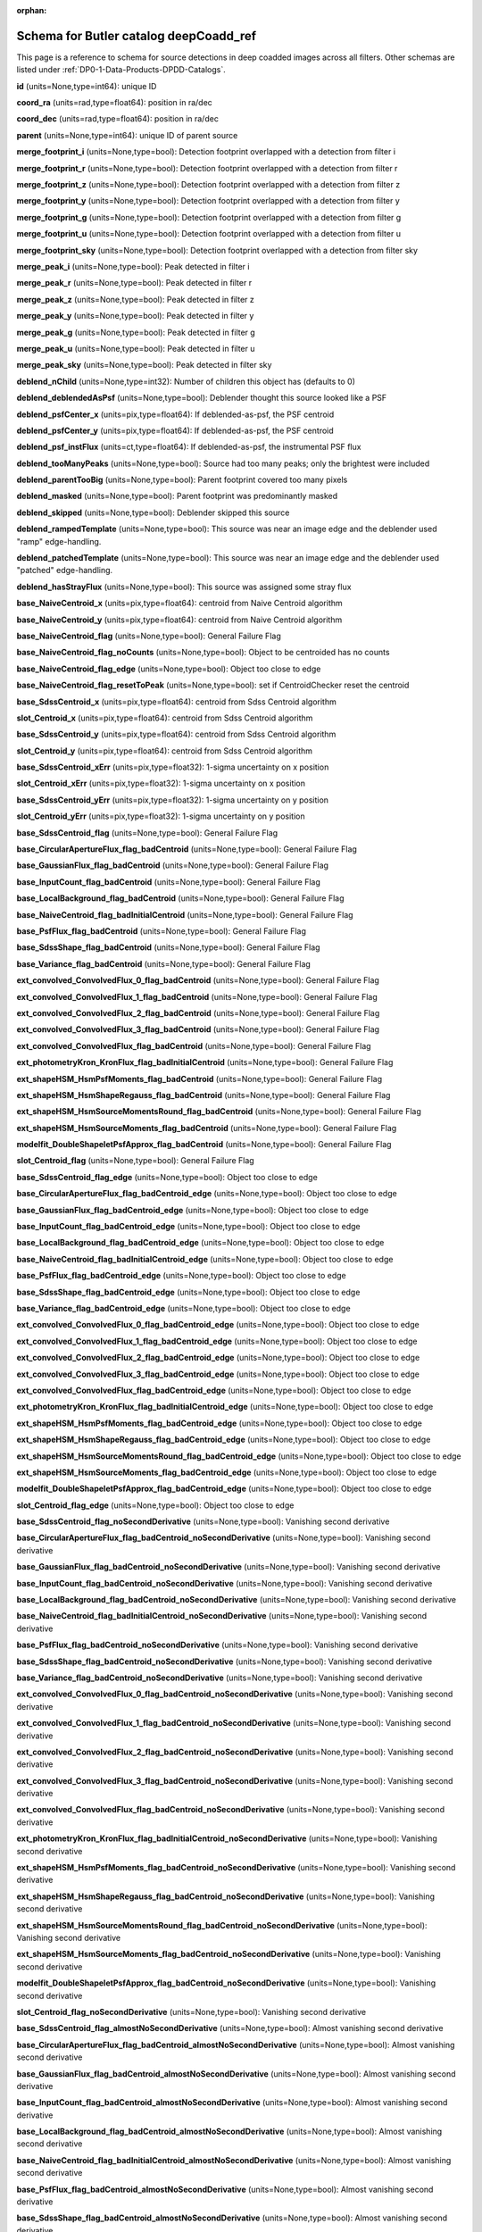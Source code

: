 .. Review the README on instructions to contribute.
.. Review the style guide to keep a consistent approach to the documentation.
.. Static objects, such as figures, should be stored in the _static directory. Review the _static/README on instructions to contribute.
.. Do not remove the comments that describe each section. They are included to provide guidance to contributors.
.. Do not remove other content provided in the templates, such as a section. Instead, comment out the content and include comments to explain the situation. For example:
	- If a section within the template is not needed, comment out the section title and label reference. Do not delete the expected section title, reference or related comments provided from the template.
    - If a file cannot include a title (surrounded by ampersands (#)), comment out the title from the template and include a comment explaining why this is implemented (in addition to applying the ``title`` directive).

.. This is the label that can be used for cross referencing this file.
.. Recommended title label format is "Directory Name"-"Title Name"  -- Spaces should be replaced by hyphens.
.. _Data-Products-DP0-1-schema-deepCoadd-ref:
.. Each section should include a label for cross referencing to a given area.
.. Recommended format for all labels is "Title Name"-"Section Name" -- Spaces should be replaced by hyphens.
.. To reference a label that isn't associated with an reST object such as a title or figure, you must include the link and explicit title using the syntax :ref:`link text <label-name>`.
.. A warning will alert you of identical labels during the linkcheck process.

.. This file will not be included in a toctree because it is a reference page.
.. The ``orphan`` metadata field is used to suppress the "WARNING: document isn't included in any toctree."

:orphan:

#######################################
Schema for Butler catalog deepCoadd_ref
#######################################

.. This section should provide a brief, top-level description of the page.

This page is a reference to schema for source detections in deep coadded images across all filters.
Other schemas are listed under :ref:`DP0-1-Data-Products-DPDD-Catalogs`.

**id** (units=None,type=int64): unique ID

**coord_ra** (units=rad,type=float64): position in ra/dec

**coord_dec** (units=rad,type=float64): position in ra/dec

**parent** (units=None,type=int64): unique ID of parent source

**merge_footprint_i** (units=None,type=bool): Detection footprint overlapped with a detection from filter i

**merge_footprint_r** (units=None,type=bool): Detection footprint overlapped with a detection from filter r

**merge_footprint_z** (units=None,type=bool): Detection footprint overlapped with a detection from filter z

**merge_footprint_y** (units=None,type=bool): Detection footprint overlapped with a detection from filter y

**merge_footprint_g** (units=None,type=bool): Detection footprint overlapped with a detection from filter g

**merge_footprint_u** (units=None,type=bool): Detection footprint overlapped with a detection from filter u

**merge_footprint_sky** (units=None,type=bool): Detection footprint overlapped with a detection from filter sky

**merge_peak_i** (units=None,type=bool): Peak detected in filter i

**merge_peak_r** (units=None,type=bool): Peak detected in filter r

**merge_peak_z** (units=None,type=bool): Peak detected in filter z

**merge_peak_y** (units=None,type=bool): Peak detected in filter y

**merge_peak_g** (units=None,type=bool): Peak detected in filter g

**merge_peak_u** (units=None,type=bool): Peak detected in filter u

**merge_peak_sky** (units=None,type=bool): Peak detected in filter sky

**deblend_nChild** (units=None,type=int32): Number of children this object has (defaults to 0)

**deblend_deblendedAsPsf** (units=None,type=bool): Deblender thought this source looked like a PSF

**deblend_psfCenter_x** (units=pix,type=float64): If deblended-as-psf, the PSF centroid

**deblend_psfCenter_y** (units=pix,type=float64): If deblended-as-psf, the PSF centroid

**deblend_psf_instFlux** (units=ct,type=float64): If deblended-as-psf, the instrumental PSF flux

**deblend_tooManyPeaks** (units=None,type=bool): Source had too many peaks; only the brightest were included

**deblend_parentTooBig** (units=None,type=bool): Parent footprint covered too many pixels

**deblend_masked** (units=None,type=bool): Parent footprint was predominantly masked

**deblend_skipped** (units=None,type=bool): Deblender skipped this source

**deblend_rampedTemplate** (units=None,type=bool): This source was near an image edge and the deblender used "ramp" edge-handling.

**deblend_patchedTemplate** (units=None,type=bool): This source was near an image edge and the deblender used "patched" edge-handling.

**deblend_hasStrayFlux** (units=None,type=bool): This source was assigned some stray flux

**base_NaiveCentroid_x** (units=pix,type=float64): centroid from Naive Centroid algorithm

**base_NaiveCentroid_y** (units=pix,type=float64): centroid from Naive Centroid algorithm

**base_NaiveCentroid_flag** (units=None,type=bool): General Failure Flag

**base_NaiveCentroid_flag_noCounts** (units=None,type=bool): Object to be centroided has no counts

**base_NaiveCentroid_flag_edge** (units=None,type=bool): Object too close to edge

**base_NaiveCentroid_flag_resetToPeak** (units=None,type=bool): set if CentroidChecker reset the centroid

**base_SdssCentroid_x** (units=pix,type=float64): centroid from Sdss Centroid algorithm

**slot_Centroid_x** (units=pix,type=float64): centroid from Sdss Centroid algorithm

**base_SdssCentroid_y** (units=pix,type=float64): centroid from Sdss Centroid algorithm

**slot_Centroid_y** (units=pix,type=float64): centroid from Sdss Centroid algorithm

**base_SdssCentroid_xErr** (units=pix,type=float32): 1-sigma uncertainty on x position

**slot_Centroid_xErr** (units=pix,type=float32): 1-sigma uncertainty on x position

**base_SdssCentroid_yErr** (units=pix,type=float32): 1-sigma uncertainty on y position

**slot_Centroid_yErr** (units=pix,type=float32): 1-sigma uncertainty on y position

**base_SdssCentroid_flag** (units=None,type=bool): General Failure Flag

**base_CircularApertureFlux_flag_badCentroid** (units=None,type=bool): General Failure Flag

**base_GaussianFlux_flag_badCentroid** (units=None,type=bool): General Failure Flag

**base_InputCount_flag_badCentroid** (units=None,type=bool): General Failure Flag

**base_LocalBackground_flag_badCentroid** (units=None,type=bool): General Failure Flag

**base_NaiveCentroid_flag_badInitialCentroid** (units=None,type=bool): General Failure Flag

**base_PsfFlux_flag_badCentroid** (units=None,type=bool): General Failure Flag

**base_SdssShape_flag_badCentroid** (units=None,type=bool): General Failure Flag

**base_Variance_flag_badCentroid** (units=None,type=bool): General Failure Flag

**ext_convolved_ConvolvedFlux_0_flag_badCentroid** (units=None,type=bool): General Failure Flag

**ext_convolved_ConvolvedFlux_1_flag_badCentroid** (units=None,type=bool): General Failure Flag

**ext_convolved_ConvolvedFlux_2_flag_badCentroid** (units=None,type=bool): General Failure Flag

**ext_convolved_ConvolvedFlux_3_flag_badCentroid** (units=None,type=bool): General Failure Flag

**ext_convolved_ConvolvedFlux_flag_badCentroid** (units=None,type=bool): General Failure Flag

**ext_photometryKron_KronFlux_flag_badInitialCentroid** (units=None,type=bool): General Failure Flag

**ext_shapeHSM_HsmPsfMoments_flag_badCentroid** (units=None,type=bool): General Failure Flag

**ext_shapeHSM_HsmShapeRegauss_flag_badCentroid** (units=None,type=bool): General Failure Flag

**ext_shapeHSM_HsmSourceMomentsRound_flag_badCentroid** (units=None,type=bool): General Failure Flag

**ext_shapeHSM_HsmSourceMoments_flag_badCentroid** (units=None,type=bool): General Failure Flag

**modelfit_DoubleShapeletPsfApprox_flag_badCentroid** (units=None,type=bool): General Failure Flag

**slot_Centroid_flag** (units=None,type=bool): General Failure Flag

**base_SdssCentroid_flag_edge** (units=None,type=bool): Object too close to edge

**base_CircularApertureFlux_flag_badCentroid_edge** (units=None,type=bool): Object too close to edge

**base_GaussianFlux_flag_badCentroid_edge** (units=None,type=bool): Object too close to edge

**base_InputCount_flag_badCentroid_edge** (units=None,type=bool): Object too close to edge

**base_LocalBackground_flag_badCentroid_edge** (units=None,type=bool): Object too close to edge

**base_NaiveCentroid_flag_badInitialCentroid_edge** (units=None,type=bool): Object too close to edge

**base_PsfFlux_flag_badCentroid_edge** (units=None,type=bool): Object too close to edge

**base_SdssShape_flag_badCentroid_edge** (units=None,type=bool): Object too close to edge

**base_Variance_flag_badCentroid_edge** (units=None,type=bool): Object too close to edge

**ext_convolved_ConvolvedFlux_0_flag_badCentroid_edge** (units=None,type=bool): Object too close to edge

**ext_convolved_ConvolvedFlux_1_flag_badCentroid_edge** (units=None,type=bool): Object too close to edge

**ext_convolved_ConvolvedFlux_2_flag_badCentroid_edge** (units=None,type=bool): Object too close to edge

**ext_convolved_ConvolvedFlux_3_flag_badCentroid_edge** (units=None,type=bool): Object too close to edge

**ext_convolved_ConvolvedFlux_flag_badCentroid_edge** (units=None,type=bool): Object too close to edge

**ext_photometryKron_KronFlux_flag_badInitialCentroid_edge** (units=None,type=bool): Object too close to edge

**ext_shapeHSM_HsmPsfMoments_flag_badCentroid_edge** (units=None,type=bool): Object too close to edge

**ext_shapeHSM_HsmShapeRegauss_flag_badCentroid_edge** (units=None,type=bool): Object too close to edge

**ext_shapeHSM_HsmSourceMomentsRound_flag_badCentroid_edge** (units=None,type=bool): Object too close to edge

**ext_shapeHSM_HsmSourceMoments_flag_badCentroid_edge** (units=None,type=bool): Object too close to edge

**modelfit_DoubleShapeletPsfApprox_flag_badCentroid_edge** (units=None,type=bool): Object too close to edge

**slot_Centroid_flag_edge** (units=None,type=bool): Object too close to edge

**base_SdssCentroid_flag_noSecondDerivative** (units=None,type=bool): Vanishing second derivative

**base_CircularApertureFlux_flag_badCentroid_noSecondDerivative** (units=None,type=bool): Vanishing second derivative

**base_GaussianFlux_flag_badCentroid_noSecondDerivative** (units=None,type=bool): Vanishing second derivative

**base_InputCount_flag_badCentroid_noSecondDerivative** (units=None,type=bool): Vanishing second derivative

**base_LocalBackground_flag_badCentroid_noSecondDerivative** (units=None,type=bool): Vanishing second derivative

**base_NaiveCentroid_flag_badInitialCentroid_noSecondDerivative** (units=None,type=bool): Vanishing second derivative

**base_PsfFlux_flag_badCentroid_noSecondDerivative** (units=None,type=bool): Vanishing second derivative

**base_SdssShape_flag_badCentroid_noSecondDerivative** (units=None,type=bool): Vanishing second derivative

**base_Variance_flag_badCentroid_noSecondDerivative** (units=None,type=bool): Vanishing second derivative

**ext_convolved_ConvolvedFlux_0_flag_badCentroid_noSecondDerivative** (units=None,type=bool): Vanishing second derivative

**ext_convolved_ConvolvedFlux_1_flag_badCentroid_noSecondDerivative** (units=None,type=bool): Vanishing second derivative

**ext_convolved_ConvolvedFlux_2_flag_badCentroid_noSecondDerivative** (units=None,type=bool): Vanishing second derivative

**ext_convolved_ConvolvedFlux_3_flag_badCentroid_noSecondDerivative** (units=None,type=bool): Vanishing second derivative

**ext_convolved_ConvolvedFlux_flag_badCentroid_noSecondDerivative** (units=None,type=bool): Vanishing second derivative

**ext_photometryKron_KronFlux_flag_badInitialCentroid_noSecondDerivative** (units=None,type=bool): Vanishing second derivative

**ext_shapeHSM_HsmPsfMoments_flag_badCentroid_noSecondDerivative** (units=None,type=bool): Vanishing second derivative

**ext_shapeHSM_HsmShapeRegauss_flag_badCentroid_noSecondDerivative** (units=None,type=bool): Vanishing second derivative

**ext_shapeHSM_HsmSourceMomentsRound_flag_badCentroid_noSecondDerivative** (units=None,type=bool): Vanishing second derivative

**ext_shapeHSM_HsmSourceMoments_flag_badCentroid_noSecondDerivative** (units=None,type=bool): Vanishing second derivative

**modelfit_DoubleShapeletPsfApprox_flag_badCentroid_noSecondDerivative** (units=None,type=bool): Vanishing second derivative

**slot_Centroid_flag_noSecondDerivative** (units=None,type=bool): Vanishing second derivative

**base_SdssCentroid_flag_almostNoSecondDerivative** (units=None,type=bool): Almost vanishing second derivative

**base_CircularApertureFlux_flag_badCentroid_almostNoSecondDerivative** (units=None,type=bool): Almost vanishing second derivative

**base_GaussianFlux_flag_badCentroid_almostNoSecondDerivative** (units=None,type=bool): Almost vanishing second derivative

**base_InputCount_flag_badCentroid_almostNoSecondDerivative** (units=None,type=bool): Almost vanishing second derivative

**base_LocalBackground_flag_badCentroid_almostNoSecondDerivative** (units=None,type=bool): Almost vanishing second derivative

**base_NaiveCentroid_flag_badInitialCentroid_almostNoSecondDerivative** (units=None,type=bool): Almost vanishing second derivative

**base_PsfFlux_flag_badCentroid_almostNoSecondDerivative** (units=None,type=bool): Almost vanishing second derivative

**base_SdssShape_flag_badCentroid_almostNoSecondDerivative** (units=None,type=bool): Almost vanishing second derivative

**base_Variance_flag_badCentroid_almostNoSecondDerivative** (units=None,type=bool): Almost vanishing second derivative

**ext_convolved_ConvolvedFlux_0_flag_badCentroid_almostNoSecondDerivative** (units=None,type=bool): Almost vanishing second derivative

**ext_convolved_ConvolvedFlux_1_flag_badCentroid_almostNoSecondDerivative** (units=None,type=bool): Almost vanishing second derivative

**ext_convolved_ConvolvedFlux_2_flag_badCentroid_almostNoSecondDerivative** (units=None,type=bool): Almost vanishing second derivative

**ext_convolved_ConvolvedFlux_3_flag_badCentroid_almostNoSecondDerivative** (units=None,type=bool): Almost vanishing second derivative

**ext_convolved_ConvolvedFlux_flag_badCentroid_almostNoSecondDerivative** (units=None,type=bool): Almost vanishing second derivative

**ext_photometryKron_KronFlux_flag_badInitialCentroid_almostNoSecondDerivative** (units=None,type=bool): Almost vanishing second derivative

**ext_shapeHSM_HsmPsfMoments_flag_badCentroid_almostNoSecondDerivative** (units=None,type=bool): Almost vanishing second derivative

**ext_shapeHSM_HsmShapeRegauss_flag_badCentroid_almostNoSecondDerivative** (units=None,type=bool): Almost vanishing second derivative

**ext_shapeHSM_HsmSourceMomentsRound_flag_badCentroid_almostNoSecondDerivative** (units=None,type=bool): Almost vanishing second derivative

**ext_shapeHSM_HsmSourceMoments_flag_badCentroid_almostNoSecondDerivative** (units=None,type=bool): Almost vanishing second derivative

**modelfit_DoubleShapeletPsfApprox_flag_badCentroid_almostNoSecondDerivative** (units=None,type=bool): Almost vanishing second derivative

**slot_Centroid_flag_almostNoSecondDerivative** (units=None,type=bool): Almost vanishing second derivative

**base_SdssCentroid_flag_notAtMaximum** (units=None,type=bool): Object is not at a maximum

**base_CircularApertureFlux_flag_badCentroid_notAtMaximum** (units=None,type=bool): Object is not at a maximum

**base_GaussianFlux_flag_badCentroid_notAtMaximum** (units=None,type=bool): Object is not at a maximum

**base_InputCount_flag_badCentroid_notAtMaximum** (units=None,type=bool): Object is not at a maximum

**base_LocalBackground_flag_badCentroid_notAtMaximum** (units=None,type=bool): Object is not at a maximum

**base_NaiveCentroid_flag_badInitialCentroid_notAtMaximum** (units=None,type=bool): Object is not at a maximum

**base_PsfFlux_flag_badCentroid_notAtMaximum** (units=None,type=bool): Object is not at a maximum

**base_SdssShape_flag_badCentroid_notAtMaximum** (units=None,type=bool): Object is not at a maximum

**base_Variance_flag_badCentroid_notAtMaximum** (units=None,type=bool): Object is not at a maximum

**ext_convolved_ConvolvedFlux_0_flag_badCentroid_notAtMaximum** (units=None,type=bool): Object is not at a maximum

**ext_convolved_ConvolvedFlux_1_flag_badCentroid_notAtMaximum** (units=None,type=bool): Object is not at a maximum

**ext_convolved_ConvolvedFlux_2_flag_badCentroid_notAtMaximum** (units=None,type=bool): Object is not at a maximum

**ext_convolved_ConvolvedFlux_3_flag_badCentroid_notAtMaximum** (units=None,type=bool): Object is not at a maximum

**ext_convolved_ConvolvedFlux_flag_badCentroid_notAtMaximum** (units=None,type=bool): Object is not at a maximum

**ext_photometryKron_KronFlux_flag_badInitialCentroid_notAtMaximum** (units=None,type=bool): Object is not at a maximum

**ext_shapeHSM_HsmPsfMoments_flag_badCentroid_notAtMaximum** (units=None,type=bool): Object is not at a maximum

**ext_shapeHSM_HsmShapeRegauss_flag_badCentroid_notAtMaximum** (units=None,type=bool): Object is not at a maximum

**ext_shapeHSM_HsmSourceMomentsRound_flag_badCentroid_notAtMaximum** (units=None,type=bool): Object is not at a maximum

**ext_shapeHSM_HsmSourceMoments_flag_badCentroid_notAtMaximum** (units=None,type=bool): Object is not at a maximum

**modelfit_DoubleShapeletPsfApprox_flag_badCentroid_notAtMaximum** (units=None,type=bool): Object is not at a maximum

**slot_Centroid_flag_notAtMaximum** (units=None,type=bool): Object is not at a maximum

**base_SdssCentroid_flag_resetToPeak** (units=None,type=bool): set if CentroidChecker reset the centroid

**base_CircularApertureFlux_flag_badCentroid_resetToPeak** (units=None,type=bool): set if CentroidChecker reset the centroid

**base_GaussianFlux_flag_badCentroid_resetToPeak** (units=None,type=bool): set if CentroidChecker reset the centroid

**base_InputCount_flag_badCentroid_resetToPeak** (units=None,type=bool): set if CentroidChecker reset the centroid

**base_LocalBackground_flag_badCentroid_resetToPeak** (units=None,type=bool): set if CentroidChecker reset the centroid

**base_NaiveCentroid_flag_badInitialCentroid_resetToPeak** (units=None,type=bool): set if CentroidChecker reset the centroid

**base_PsfFlux_flag_badCentroid_resetToPeak** (units=None,type=bool): set if CentroidChecker reset the centroid

**base_SdssShape_flag_badCentroid_resetToPeak** (units=None,type=bool): set if CentroidChecker reset the centroid

**base_Variance_flag_badCentroid_resetToPeak** (units=None,type=bool): set if CentroidChecker reset the centroid

**ext_convolved_ConvolvedFlux_0_flag_badCentroid_resetToPeak** (units=None,type=bool): set if CentroidChecker reset the centroid

**ext_convolved_ConvolvedFlux_1_flag_badCentroid_resetToPeak** (units=None,type=bool): set if CentroidChecker reset the centroid

**ext_convolved_ConvolvedFlux_2_flag_badCentroid_resetToPeak** (units=None,type=bool): set if CentroidChecker reset the centroid

**ext_convolved_ConvolvedFlux_3_flag_badCentroid_resetToPeak** (units=None,type=bool): set if CentroidChecker reset the centroid

**ext_convolved_ConvolvedFlux_flag_badCentroid_resetToPeak** (units=None,type=bool): set if CentroidChecker reset the centroid

**ext_photometryKron_KronFlux_flag_badInitialCentroid_resetToPeak** (units=None,type=bool): set if CentroidChecker reset the centroid

**ext_shapeHSM_HsmPsfMoments_flag_badCentroid_resetToPeak** (units=None,type=bool): set if CentroidChecker reset the centroid

**ext_shapeHSM_HsmShapeRegauss_flag_badCentroid_resetToPeak** (units=None,type=bool): set if CentroidChecker reset the centroid

**ext_shapeHSM_HsmSourceMomentsRound_flag_badCentroid_resetToPeak** (units=None,type=bool): set if CentroidChecker reset the centroid

**ext_shapeHSM_HsmSourceMoments_flag_badCentroid_resetToPeak** (units=None,type=bool): set if CentroidChecker reset the centroid

**modelfit_DoubleShapeletPsfApprox_flag_badCentroid_resetToPeak** (units=None,type=bool): set if CentroidChecker reset the centroid

**slot_Centroid_flag_resetToPeak** (units=None,type=bool): set if CentroidChecker reset the centroid

**base_SdssCentroid_flag_badError** (units=None,type=bool): Error on x and/or y position is NaN

**base_CircularApertureFlux_flag_badCentroid_badError** (units=None,type=bool): Error on x and/or y position is NaN

**base_GaussianFlux_flag_badCentroid_badError** (units=None,type=bool): Error on x and/or y position is NaN

**base_InputCount_flag_badCentroid_badError** (units=None,type=bool): Error on x and/or y position is NaN

**base_LocalBackground_flag_badCentroid_badError** (units=None,type=bool): Error on x and/or y position is NaN

**base_NaiveCentroid_flag_badInitialCentroid_badError** (units=None,type=bool): Error on x and/or y position is NaN

**base_PsfFlux_flag_badCentroid_badError** (units=None,type=bool): Error on x and/or y position is NaN

**base_SdssShape_flag_badCentroid_badError** (units=None,type=bool): Error on x and/or y position is NaN

**base_Variance_flag_badCentroid_badError** (units=None,type=bool): Error on x and/or y position is NaN

**ext_convolved_ConvolvedFlux_0_flag_badCentroid_badError** (units=None,type=bool): Error on x and/or y position is NaN

**ext_convolved_ConvolvedFlux_1_flag_badCentroid_badError** (units=None,type=bool): Error on x and/or y position is NaN

**ext_convolved_ConvolvedFlux_2_flag_badCentroid_badError** (units=None,type=bool): Error on x and/or y position is NaN

**ext_convolved_ConvolvedFlux_3_flag_badCentroid_badError** (units=None,type=bool): Error on x and/or y position is NaN

**ext_convolved_ConvolvedFlux_flag_badCentroid_badError** (units=None,type=bool): Error on x and/or y position is NaN

**ext_photometryKron_KronFlux_flag_badInitialCentroid_badError** (units=None,type=bool): Error on x and/or y position is NaN

**ext_shapeHSM_HsmPsfMoments_flag_badCentroid_badError** (units=None,type=bool): Error on x and/or y position is NaN

**ext_shapeHSM_HsmShapeRegauss_flag_badCentroid_badError** (units=None,type=bool): Error on x and/or y position is NaN

**ext_shapeHSM_HsmSourceMomentsRound_flag_badCentroid_badError** (units=None,type=bool): Error on x and/or y position is NaN

**ext_shapeHSM_HsmSourceMoments_flag_badCentroid_badError** (units=None,type=bool): Error on x and/or y position is NaN

**modelfit_DoubleShapeletPsfApprox_flag_badCentroid_badError** (units=None,type=bool): Error on x and/or y position is NaN

**slot_Centroid_flag_badError** (units=None,type=bool): Error on x and/or y position is NaN

**base_Blendedness_old** (units=None,type=float64): Blendedness from dot products: (child.dot(parent)/child.dot(child) - 1)

**base_Blendedness_raw** (units=None,type=float64): Measure of how much the flux is affected by neighbors: (1 - child_instFlux/parent_instFlux).  Operates on the "raw" pixel values.

**base_Blendedness_raw_child_instFlux** (units=ct,type=float64): Instrumental flux of the child, measured with a Gaussian weight matched to the child.  Operates on the "raw" pixel values.

**base_Blendedness_raw_parent_instFlux** (units=ct,type=float64): Instrumental flux of the parent, measured with a Gaussian weight matched to the child.  Operates on the "raw" pixel values.

**base_Blendedness_abs** (units=None,type=float64): Measure of how much the flux is affected by neighbors: (1 - child_instFlux/parent_instFlux).  Operates on the absolute value of the pixels to try to obtain a "de-noised" value.  See section 4.9.11 of Bosch et al. 2018, PASJ, 70, S5 for details.

**base_Blendedness_abs_child_instFlux** (units=ct,type=float64): Instrumental flux of the child, measured with a Gaussian weight matched to the child.  Operates on the absolute value of the pixels to try to obtain a "de-noised" value.  See section 4.9.11 of Bosch et al. 2018, PASJ, 70, S5 for details.

**base_Blendedness_abs_parent_instFlux** (units=ct,type=float64): Instrumental flux of the parent, measured with a Gaussian weight matched to the child.  Operates on the absolute value of the pixels to try to obtain a "de-noised" value.  See section 4.9.11 of Bosch et al. 2018, PASJ, 70, S5 for details.

**base_Blendedness_raw_child_xx** (units=pix2,type=float64): Shape of the child, measured with a Gaussian weight matched to the child.  Operates on the "raw" pixel values.

**base_Blendedness_raw_child_yy** (units=pix2,type=float64): Shape of the child, measured with a Gaussian weight matched to the child.  Operates on the "raw" pixel values.

**base_Blendedness_raw_child_xy** (units=pix2,type=float64): Shape of the child, measured with a Gaussian weight matched to the child.  Operates on the "raw" pixel values.

**base_Blendedness_raw_parent_xx** (units=pix2,type=float64): Shape of the parent, measured with a Gaussian weight matched to the child.  Operates on the "raw" pixel values.

**base_Blendedness_raw_parent_yy** (units=pix2,type=float64): Shape of the parent, measured with a Gaussian weight matched to the child.  Operates on the "raw" pixel values.

**base_Blendedness_raw_parent_xy** (units=pix2,type=float64): Shape of the parent, measured with a Gaussian weight matched to the child.  Operates on the "raw" pixel values.

**base_Blendedness_abs_child_xx** (units=pix2,type=float64): Shape of the child, measured with a Gaussian weight matched to the child.  Operates on the absolute value of the pixels to try to obtain a "de-noised" value.  See section 4.9.11 of Bosch et al. 2018, PASJ, 70, S5 for details.

**base_Blendedness_abs_child_yy** (units=pix2,type=float64): Shape of the child, measured with a Gaussian weight matched to the child.  Operates on the absolute value of the pixels to try to obtain a "de-noised" value.  See section 4.9.11 of Bosch et al. 2018, PASJ, 70, S5 for details.

**base_Blendedness_abs_child_xy** (units=pix2,type=float64): Shape of the child, measured with a Gaussian weight matched to the child.  Operates on the absolute value of the pixels to try to obtain a "de-noised" value.  See section 4.9.11 of Bosch et al. 2018, PASJ, 70, S5 for details.

**base_Blendedness_abs_parent_xx** (units=pix2,type=float64): Shape of the parent, measured with a Gaussian weight matched to the child.  Operates on the absolute value of the pixels to try to obtain a "de-noised" value.  See section 4.9.11 of Bosch et al. 2018, PASJ, 70, S5 for details.

**base_Blendedness_abs_parent_yy** (units=pix2,type=float64): Shape of the parent, measured with a Gaussian weight matched to the child.  Operates on the absolute value of the pixels to try to obtain a "de-noised" value.  See section 4.9.11 of Bosch et al. 2018, PASJ, 70, S5 for details.

**base_Blendedness_abs_parent_xy** (units=pix2,type=float64): Shape of the parent, measured with a Gaussian weight matched to the child.  Operates on the absolute value of the pixels to try to obtain a "de-noised" value.  See section 4.9.11 of Bosch et al. 2018, PASJ, 70, S5 for details.

**base_Blendedness_flag** (units=None,type=bool): General Failure Flag

**base_Blendedness_flag_noCentroid** (units=None,type=bool): Object has no centroid

**base_Blendedness_flag_noShape** (units=None,type=bool): Object has no shape

**base_InputCount_flag** (units=None,type=bool): Set for any fatal failure

**base_InputCount_value** (units=None,type=int32): Number of images contributing at center, not including anyclipping

**base_InputCount_flag_noInputs** (units=None,type=bool): No coadd inputs available

**base_SdssShape_xx** (units=pix2,type=float64): elliptical Gaussian adaptive moments

**base_SdssShape_yy** (units=pix2,type=float64): elliptical Gaussian adaptive moments

**base_SdssShape_xy** (units=pix2,type=float64): elliptical Gaussian adaptive moments

**base_SdssShape_xxErr** (units=pix2,type=float32): Standard deviation of xx moment

**base_SdssShape_yyErr** (units=pix2,type=float32): Standard deviation of yy moment

**base_SdssShape_xyErr** (units=pix2,type=float32): Standard deviation of xy moment

**base_SdssShape_x** (units=pix,type=float64): elliptical Gaussian adaptive moments

**base_SdssShape_y** (units=pix,type=float64): elliptical Gaussian adaptive moments

**base_SdssShape_instFlux** (units=ct,type=float64): elliptical Gaussian adaptive moments

**base_SdssShape_instFluxErr** (units=ct,type=float64): 1-sigma instFlux uncertainty

**base_SdssShape_psf_xx** (units=pix2,type=float64): adaptive moments of the PSF model at the object position

**base_SdssShape_psf_yy** (units=pix2,type=float64): adaptive moments of the PSF model at the object position

**base_SdssShape_psf_xy** (units=pix2,type=float64): adaptive moments of the PSF model at the object position

**base_SdssShape_instFlux_xx_Cov** (units=ct pix2,type=float32): uncertainty covariance between base_SdssShape_instFlux and base_SdssShape_xx

**base_SdssShape_instFlux_yy_Cov** (units=ct pix2,type=float32): uncertainty covariance between base_SdssShape_instFlux and base_SdssShape_yy

**base_SdssShape_instFlux_xy_Cov** (units=ct pix2,type=float32): uncertainty covariance between base_SdssShape_instFlux and base_SdssShape_xy

**base_SdssShape_flag** (units=None,type=bool): General Failure Flag

**base_SdssShape_flag_unweightedBad** (units=None,type=bool): Both weighted and unweighted moments were invalid

**base_SdssShape_flag_unweighted** (units=None,type=bool): Weighted moments converged to an invalid value; using unweighted moments

**base_SdssShape_flag_shift** (units=None,type=bool): centroid shifted by more than the maximum allowed amount

**base_SdssShape_flag_maxIter** (units=None,type=bool): Too many iterations in adaptive moments

**base_SdssShape_flag_psf** (units=None,type=bool): Failure in measuring PSF model shape

**ext_shapeHSM_HsmPsfMoments_x** (units=pix,type=float64): HSM Centroid

**slot_PsfShape_x** (units=pix,type=float64): HSM Centroid

**ext_shapeHSM_HsmPsfMoments_y** (units=pix,type=float64): HSM Centroid

**slot_PsfShape_y** (units=pix,type=float64): HSM Centroid

**ext_shapeHSM_HsmPsfMoments_xx** (units=pix2,type=float64): HSM moments

**slot_PsfShape_xx** (units=pix2,type=float64): HSM moments

**ext_shapeHSM_HsmPsfMoments_yy** (units=pix2,type=float64): HSM moments

**slot_PsfShape_yy** (units=pix2,type=float64): HSM moments

**ext_shapeHSM_HsmPsfMoments_xy** (units=pix2,type=float64): HSM moments

**slot_PsfShape_xy** (units=pix2,type=float64): HSM moments

**ext_shapeHSM_HsmPsfMoments_flag** (units=None,type=bool): general failure flag, set if anything went wrong

**slot_PsfShape_flag** (units=None,type=bool): general failure flag, set if anything went wrong

**ext_shapeHSM_HsmPsfMoments_flag_no_pixels** (units=None,type=bool): no pixels to measure

**slot_PsfShape_flag_no_pixels** (units=None,type=bool): no pixels to measure

**ext_shapeHSM_HsmPsfMoments_flag_not_contained** (units=None,type=bool): center not contained in footprint bounding box

**slot_PsfShape_flag_not_contained** (units=None,type=bool): center not contained in footprint bounding box

**ext_shapeHSM_HsmPsfMoments_flag_parent_source** (units=None,type=bool): parent source, ignored

**slot_PsfShape_flag_parent_source** (units=None,type=bool): parent source, ignored

**ext_shapeHSM_HsmShapeRegauss_e1** (units=None,type=float64): PSF-corrected shear using Hirata & Seljak (2003) ''regaussianization

**ext_shapeHSM_HsmShapeRegauss_e2** (units=None,type=float64): PSF-corrected shear using Hirata & Seljak (2003) ''regaussianization

**ext_shapeHSM_HsmShapeRegauss_sigma** (units=None,type=float64): PSF-corrected shear using Hirata & Seljak (2003) ''regaussianization

**ext_shapeHSM_HsmShapeRegauss_resolution** (units=None,type=float64): resolution factor (0=unresolved, 1=resolved)

**ext_shapeHSM_HsmShapeRegauss_flag** (units=None,type=bool): general failure flag, set if anything went wrong

**ext_shapeHSM_HsmShapeRegauss_flag_no_pixels** (units=None,type=bool): no pixels to measure

**ext_shapeHSM_HsmShapeRegauss_flag_not_contained** (units=None,type=bool): center not contained in footprint bounding box

**ext_shapeHSM_HsmShapeRegauss_flag_parent_source** (units=None,type=bool): parent source, ignored

**ext_shapeHSM_HsmShapeRegauss_flag_galsim** (units=None,type=bool): GalSim failure

**ext_shapeHSM_HsmSourceMoments_x** (units=pix,type=float64): HSM Centroid

**slot_Shape_x** (units=pix,type=float64): HSM Centroid

**ext_shapeHSM_HsmSourceMoments_y** (units=pix,type=float64): HSM Centroid

**slot_Shape_y** (units=pix,type=float64): HSM Centroid

**ext_shapeHSM_HsmSourceMoments_xx** (units=pix2,type=float64): HSM moments

**slot_Shape_xx** (units=pix2,type=float64): HSM moments

**ext_shapeHSM_HsmSourceMoments_yy** (units=pix2,type=float64): HSM moments

**slot_Shape_yy** (units=pix2,type=float64): HSM moments

**ext_shapeHSM_HsmSourceMoments_xy** (units=pix2,type=float64): HSM moments

**slot_Shape_xy** (units=pix2,type=float64): HSM moments

**ext_shapeHSM_HsmSourceMoments_flag** (units=None,type=bool): general failure flag, set if anything went wrong

**base_GaussianFlux_flag_badShape** (units=None,type=bool): general failure flag, set if anything went wrong

**slot_Shape_flag** (units=None,type=bool): general failure flag, set if anything went wrong

**ext_shapeHSM_HsmSourceMoments_flag_no_pixels** (units=None,type=bool): no pixels to measure

**base_GaussianFlux_flag_badShape_no_pixels** (units=None,type=bool): no pixels to measure

**slot_Shape_flag_no_pixels** (units=None,type=bool): no pixels to measure

**ext_shapeHSM_HsmSourceMoments_flag_not_contained** (units=None,type=bool): center not contained in footprint bounding box

**base_GaussianFlux_flag_badShape_not_contained** (units=None,type=bool): center not contained in footprint bounding box

**slot_Shape_flag_not_contained** (units=None,type=bool): center not contained in footprint bounding box

**ext_shapeHSM_HsmSourceMoments_flag_parent_source** (units=None,type=bool): parent source, ignored

**base_GaussianFlux_flag_badShape_parent_source** (units=None,type=bool): parent source, ignored

**slot_Shape_flag_parent_source** (units=None,type=bool): parent source, ignored

**ext_shapeHSM_HsmSourceMomentsRound_x** (units=pix,type=float64): HSM Centroid

**slot_ShapeRound_x** (units=pix,type=float64): HSM Centroid

**ext_shapeHSM_HsmSourceMomentsRound_y** (units=pix,type=float64): HSM Centroid

**slot_ShapeRound_y** (units=pix,type=float64): HSM Centroid

**ext_shapeHSM_HsmSourceMomentsRound_xx** (units=pix2,type=float64): HSM moments

**slot_ShapeRound_xx** (units=pix2,type=float64): HSM moments

**ext_shapeHSM_HsmSourceMomentsRound_yy** (units=pix2,type=float64): HSM moments

**slot_ShapeRound_yy** (units=pix2,type=float64): HSM moments

**ext_shapeHSM_HsmSourceMomentsRound_xy** (units=pix2,type=float64): HSM moments

**slot_ShapeRound_xy** (units=pix2,type=float64): HSM moments

**ext_shapeHSM_HsmSourceMomentsRound_flag** (units=None,type=bool): general failure flag, set if anything went wrong

**slot_ShapeRound_flag** (units=None,type=bool): general failure flag, set if anything went wrong

**ext_shapeHSM_HsmSourceMomentsRound_flag_no_pixels** (units=None,type=bool): no pixels to measure

**slot_ShapeRound_flag_no_pixels** (units=None,type=bool): no pixels to measure

**ext_shapeHSM_HsmSourceMomentsRound_flag_not_contained** (units=None,type=bool): center not contained in footprint bounding box

**slot_ShapeRound_flag_not_contained** (units=None,type=bool): center not contained in footprint bounding box

**ext_shapeHSM_HsmSourceMomentsRound_flag_parent_source** (units=None,type=bool): parent source, ignored

**slot_ShapeRound_flag_parent_source** (units=None,type=bool): parent source, ignored

**ext_shapeHSM_HsmSourceMomentsRound_Flux** (units=None,type=float32): HSM flux

**slot_ShapeRound_Flux** (units=None,type=float32): HSM flux

**modelfit_DoubleShapeletPsfApprox_0_xx** (units=pix2,type=float64): Double-Shapelet approximation to the PSF model at the position of this source

**modelfit_DoubleShapeletPsfApprox_0_yy** (units=pix2,type=float64): Double-Shapelet approximation to the PSF model at the position of this source

**modelfit_DoubleShapeletPsfApprox_0_xy** (units=pix2,type=float64): Double-Shapelet approximation to the PSF model at the position of this source

**modelfit_DoubleShapeletPsfApprox_0_x** (units=pix,type=float64): Double-Shapelet approximation to the PSF model at the position of this source

**modelfit_DoubleShapeletPsfApprox_0_y** (units=pix,type=float64): Double-Shapelet approximation to the PSF model at the position of this source

**modelfit_DoubleShapeletPsfApprox_0_0** (units=None,type=float64): Double-Shapelet approximation to the PSF model at the position of this source

**modelfit_DoubleShapeletPsfApprox_0_1** (units=None,type=float64): Double-Shapelet approximation to the PSF model at the position of this source

**modelfit_DoubleShapeletPsfApprox_0_2** (units=None,type=float64): Double-Shapelet approximation to the PSF model at the position of this source

**modelfit_DoubleShapeletPsfApprox_0_3** (units=None,type=float64): Double-Shapelet approximation to the PSF model at the position of this source

**modelfit_DoubleShapeletPsfApprox_0_4** (units=None,type=float64): Double-Shapelet approximation to the PSF model at the position of this source

**modelfit_DoubleShapeletPsfApprox_0_5** (units=None,type=float64): Double-Shapelet approximation to the PSF model at the position of this source

**modelfit_DoubleShapeletPsfApprox_1_xx** (units=pix2,type=float64): Double-Shapelet approximation to the PSF model at the position of this source

**modelfit_DoubleShapeletPsfApprox_1_yy** (units=pix2,type=float64): Double-Shapelet approximation to the PSF model at the position of this source

**modelfit_DoubleShapeletPsfApprox_1_xy** (units=pix2,type=float64): Double-Shapelet approximation to the PSF model at the position of this source

**modelfit_DoubleShapeletPsfApprox_1_x** (units=pix,type=float64): Double-Shapelet approximation to the PSF model at the position of this source

**modelfit_DoubleShapeletPsfApprox_1_y** (units=pix,type=float64): Double-Shapelet approximation to the PSF model at the position of this source

**modelfit_DoubleShapeletPsfApprox_1_0** (units=None,type=float64): Double-Shapelet approximation to the PSF model at the position of this source

**modelfit_DoubleShapeletPsfApprox_1_1** (units=None,type=float64): Double-Shapelet approximation to the PSF model at the position of this source

**modelfit_DoubleShapeletPsfApprox_1_2** (units=None,type=float64): Double-Shapelet approximation to the PSF model at the position of this source

**modelfit_DoubleShapeletPsfApprox_flag** (units=None,type=bool): General Failure Flag

**modelfit_DoubleShapeletPsfApprox_flag_invalidPointForPsf** (units=None,type=bool): PSF model could not be evaluated at the source position

**modelfit_DoubleShapeletPsfApprox_flag_invalidMoments** (units=None,type=bool): Moments of the PSF model were not a valid ellipse

**modelfit_DoubleShapeletPsfApprox_flag_maxIterations** (units=None,type=bool): optimizer exceeded the maximum number (inner or outer) iterations

**base_CircularApertureFlux_3_0_instFlux** (units=ct,type=float64): instFlux within 3.000000-pixel aperture

**base_CircularApertureFlux_3_0_instFluxErr** (units=ct,type=float64): 1-sigma instFlux uncertainty

**base_CircularApertureFlux_3_0_flag** (units=None,type=bool): General Failure Flag

**base_CircularApertureFlux_3_0_flag_apertureTruncated** (units=None,type=bool): aperture did not fit within measurement image

**base_CircularApertureFlux_3_0_flag_sincCoeffsTruncated** (units=None,type=bool): full sinc coefficient image did not fit within measurement image

**base_CircularApertureFlux_4_5_instFlux** (units=ct,type=float64): instFlux within 4.500000-pixel aperture

**base_CircularApertureFlux_4_5_instFluxErr** (units=ct,type=float64): 1-sigma instFlux uncertainty

**base_CircularApertureFlux_4_5_flag** (units=None,type=bool): General Failure Flag

**base_CircularApertureFlux_4_5_flag_apertureTruncated** (units=None,type=bool): aperture did not fit within measurement image

**base_CircularApertureFlux_4_5_flag_sincCoeffsTruncated** (units=None,type=bool): full sinc coefficient image did not fit within measurement image

**base_CircularApertureFlux_6_0_instFlux** (units=ct,type=float64): instFlux within 6.000000-pixel aperture

**base_CircularApertureFlux_6_0_instFluxErr** (units=ct,type=float64): 1-sigma instFlux uncertainty

**base_CircularApertureFlux_6_0_flag** (units=None,type=bool): General Failure Flag

**base_CircularApertureFlux_6_0_flag_apertureTruncated** (units=None,type=bool): aperture did not fit within measurement image

**base_CircularApertureFlux_6_0_flag_sincCoeffsTruncated** (units=None,type=bool): full sinc coefficient image did not fit within measurement image

**base_CircularApertureFlux_9_0_instFlux** (units=ct,type=float64): instFlux within 9.000000-pixel aperture

**base_CircularApertureFlux_9_0_instFluxErr** (units=ct,type=float64): 1-sigma instFlux uncertainty

**base_CircularApertureFlux_9_0_flag** (units=None,type=bool): General Failure Flag

**base_CircularApertureFlux_9_0_flag_apertureTruncated** (units=None,type=bool): aperture did not fit within measurement image

**base_CircularApertureFlux_9_0_flag_sincCoeffsTruncated** (units=None,type=bool): full sinc coefficient image did not fit within measurement image

**base_CircularApertureFlux_12_0_instFlux** (units=ct,type=float64): instFlux within 12.000000-pixel aperture

**slot_ApFlux_instFlux** (units=ct,type=float64): instFlux within 12.000000-pixel aperture

**slot_CalibFlux_instFlux** (units=ct,type=float64): instFlux within 12.000000-pixel aperture

**base_CircularApertureFlux_12_0_instFluxErr** (units=ct,type=float64): 1-sigma instFlux uncertainty

**slot_ApFlux_instFluxErr** (units=ct,type=float64): 1-sigma instFlux uncertainty

**slot_CalibFlux_instFluxErr** (units=ct,type=float64): 1-sigma instFlux uncertainty

**base_CircularApertureFlux_12_0_flag** (units=None,type=bool): General Failure Flag

**slot_ApFlux_flag** (units=None,type=bool): General Failure Flag

**slot_CalibFlux_flag** (units=None,type=bool): General Failure Flag

**base_CircularApertureFlux_12_0_flag_apertureTruncated** (units=None,type=bool): aperture did not fit within measurement image

**slot_ApFlux_flag_apertureTruncated** (units=None,type=bool): aperture did not fit within measurement image

**slot_CalibFlux_flag_apertureTruncated** (units=None,type=bool): aperture did not fit within measurement image

**base_CircularApertureFlux_12_0_flag_sincCoeffsTruncated** (units=None,type=bool): full sinc coefficient image did not fit within measurement image

**slot_ApFlux_flag_sincCoeffsTruncated** (units=None,type=bool): full sinc coefficient image did not fit within measurement image

**slot_CalibFlux_flag_sincCoeffsTruncated** (units=None,type=bool): full sinc coefficient image did not fit within measurement image

**base_CircularApertureFlux_17_0_instFlux** (units=ct,type=float64): instFlux within 17.000000-pixel aperture

**base_CircularApertureFlux_17_0_instFluxErr** (units=ct,type=float64): 1-sigma instFlux uncertainty

**base_CircularApertureFlux_17_0_flag** (units=None,type=bool): General Failure Flag

**base_CircularApertureFlux_17_0_flag_apertureTruncated** (units=None,type=bool): aperture did not fit within measurement image

**base_CircularApertureFlux_25_0_instFlux** (units=ct,type=float64): instFlux within 25.000000-pixel aperture

**base_CircularApertureFlux_25_0_instFluxErr** (units=ct,type=float64): 1-sigma instFlux uncertainty

**base_CircularApertureFlux_25_0_flag** (units=None,type=bool): General Failure Flag

**base_CircularApertureFlux_25_0_flag_apertureTruncated** (units=None,type=bool): aperture did not fit within measurement image

**base_CircularApertureFlux_35_0_instFlux** (units=ct,type=float64): instFlux within 35.000000-pixel aperture

**base_CircularApertureFlux_35_0_instFluxErr** (units=ct,type=float64): 1-sigma instFlux uncertainty

**base_CircularApertureFlux_35_0_flag** (units=None,type=bool): General Failure Flag

**base_CircularApertureFlux_35_0_flag_apertureTruncated** (units=None,type=bool): aperture did not fit within measurement image

**base_CircularApertureFlux_50_0_instFlux** (units=ct,type=float64): instFlux within 50.000000-pixel aperture

**base_CircularApertureFlux_50_0_instFluxErr** (units=ct,type=float64): 1-sigma instFlux uncertainty

**base_CircularApertureFlux_50_0_flag** (units=None,type=bool): General Failure Flag

**base_CircularApertureFlux_50_0_flag_apertureTruncated** (units=None,type=bool): aperture did not fit within measurement image

**base_CircularApertureFlux_70_0_instFlux** (units=ct,type=float64): instFlux within 70.000000-pixel aperture

**base_CircularApertureFlux_70_0_instFluxErr** (units=ct,type=float64): 1-sigma instFlux uncertainty

**base_CircularApertureFlux_70_0_flag** (units=None,type=bool): General Failure Flag

**base_CircularApertureFlux_70_0_flag_apertureTruncated** (units=None,type=bool): aperture did not fit within measurement image

**base_GaussianFlux_instFlux** (units=ct,type=float64): instFlux from Gaussian Flux algorithm

**slot_GaussianFlux_instFlux** (units=ct,type=float64): instFlux from Gaussian Flux algorithm

**base_GaussianFlux_instFluxErr** (units=ct,type=float64): 1-sigma instFlux uncertainty

**slot_GaussianFlux_instFluxErr** (units=ct,type=float64): 1-sigma instFlux uncertainty

**base_GaussianFlux_flag** (units=None,type=bool): General Failure Flag

**slot_GaussianFlux_flag** (units=None,type=bool): General Failure Flag

**base_LocalBackground_instFlux** (units=ct,type=float64): background in annulus around source

**base_LocalBackground_instFluxErr** (units=ct,type=float64): 1-sigma instFlux uncertainty

**base_LocalBackground_flag** (units=None,type=bool): General Failure Flag

**base_LocalBackground_flag_noGoodPixels** (units=None,type=bool): no good pixels in the annulus

**base_LocalBackground_flag_noPsf** (units=None,type=bool): no PSF provided

**base_PixelFlags_flag** (units=None,type=bool): General failure flag, set if anything went wrong

**base_PixelFlags_flag_offimage** (units=None,type=bool): Source center is off image

**base_PixelFlags_flag_edge** (units=None,type=bool): Source is outside usable exposure region (masked EDGE or NO_DATA)

**base_PixelFlags_flag_interpolated** (units=None,type=bool): Interpolated pixel in the Source footprint

**base_PixelFlags_flag_saturated** (units=None,type=bool): Saturated pixel in the Source footprint

**base_PixelFlags_flag_cr** (units=None,type=bool): Cosmic ray in the Source footprint

**base_PixelFlags_flag_bad** (units=None,type=bool): Bad pixel in the Source footprint

**base_PixelFlags_flag_suspect** (units=None,type=bool): Source''s footprint includes suspect pixels

**base_PixelFlags_flag_interpolatedCenter** (units=None,type=bool): Interpolated pixel in the Source center

**base_PixelFlags_flag_saturatedCenter** (units=None,type=bool): Saturated pixel in the Source center

**base_PixelFlags_flag_crCenter** (units=None,type=bool): Cosmic ray in the Source center

**base_PixelFlags_flag_suspectCenter** (units=None,type=bool): Source''s center is close to suspect pixels

**base_PixelFlags_flag_clippedCenter** (units=None,type=bool): Source center is close to CLIPPED pixels

**base_PixelFlags_flag_sensor_edgeCenter** (units=None,type=bool): Source center is close to SENSOR_EDGE pixels

**base_PixelFlags_flag_inexact_psfCenter** (units=None,type=bool): Source center is close to INEXACT_PSF pixels

**base_PixelFlags_flag_bright_objectCenter** (units=None,type=bool): Source center is close to BRIGHT_OBJECT pixels

**base_PixelFlags_flag_clipped** (units=None,type=bool): Source footprint includes CLIPPED pixels

**base_PixelFlags_flag_sensor_edge** (units=None,type=bool): Source footprint includes SENSOR_EDGE pixels

**base_PixelFlags_flag_inexact_psf** (units=None,type=bool): Source footprint includes INEXACT_PSF pixels

**base_PixelFlags_flag_bright_object** (units=None,type=bool): Source footprint includes BRIGHT_OBJECT pixels

**base_PsfFlux_instFlux** (units=ct,type=float64): instFlux derived from linear least-squares fit of PSF model

**slot_PsfFlux_instFlux** (units=ct,type=float64): instFlux derived from linear least-squares fit of PSF model

**base_PsfFlux_instFluxErr** (units=ct,type=float64): 1-sigma instFlux uncertainty

**slot_PsfFlux_instFluxErr** (units=ct,type=float64): 1-sigma instFlux uncertainty

**base_PsfFlux_area** (units=pix,type=float32): effective area of PSF

**slot_PsfFlux_area** (units=pix,type=float32): effective area of PSF

**base_PsfFlux_flag** (units=None,type=bool): General Failure Flag

**slot_PsfFlux_flag** (units=None,type=bool): General Failure Flag

**base_PsfFlux_flag_noGoodPixels** (units=None,type=bool): not enough non-rejected pixels in data to attempt the fit

**slot_PsfFlux_flag_noGoodPixels** (units=None,type=bool): not enough non-rejected pixels in data to attempt the fit

**base_PsfFlux_flag_edge** (units=None,type=bool): object was too close to the edge of the image to use the full PSF model

**slot_PsfFlux_flag_edge** (units=None,type=bool): object was too close to the edge of the image to use the full PSF model

**base_Variance_flag** (units=None,type=bool): Set for any fatal failure

**base_Variance_value** (units=None,type=float64): Variance at object position

**base_Variance_flag_emptyFootprint** (units=None,type=bool): Set to True when the footprint has no usable pixels

**ext_photometryKron_KronFlux_instFlux** (units=ct,type=float64): flux from Kron Flux algorithm

**ext_photometryKron_KronFlux_instFluxErr** (units=ct,type=float64): 1-sigma instFlux uncertainty

**ext_photometryKron_KronFlux_radius** (units=None,type=float32): Kron radius (sqrt(a*b))

**ext_photometryKron_KronFlux_radius_for_radius** (units=None,type=float32): radius used to estimate <radius> (sqrt(a*b))

**ext_photometryKron_KronFlux_psf_radius** (units=None,type=float32): Radius of PSF

**ext_photometryKron_KronFlux_flag** (units=None,type=bool): general failure flag, set if anything went wrong

**ext_photometryKron_KronFlux_flag_edge** (units=None,type=bool): bad measurement due to image edge

**ext_photometryKron_KronFlux_flag_bad_shape_no_psf** (units=None,type=bool): bad shape and no PSF

**ext_photometryKron_KronFlux_flag_no_minimum_radius** (units=None,type=bool): minimum radius could not enforced: no minimum value or PSF

**ext_photometryKron_KronFlux_flag_no_fallback_radius** (units=None,type=bool): no minimum radius and no PSF provided

**ext_photometryKron_KronFlux_flag_bad_radius** (units=None,type=bool): bad Kron radius

**ext_photometryKron_KronFlux_flag_used_minimum_radius** (units=None,type=bool): used the minimum radius for the Kron aperture

**ext_photometryKron_KronFlux_flag_used_psf_radius** (units=None,type=bool): used the PSF Kron radius for the Kron aperture

**ext_photometryKron_KronFlux_flag_small_radius** (units=None,type=bool): measured Kron radius was smaller than that of the PSF

**ext_photometryKron_KronFlux_flag_bad_shape** (units=None,type=bool): shape for measuring Kron radius is bad; used PSF shape

**ext_convolved_ConvolvedFlux_seeing** (units=pix,type=float32): original seeing (Gaussian sigma) at position

**ext_convolved_ConvolvedFlux_0_deconv** (units=None,type=bool): deconvolution required for seeing 3.500000; no measurement made

**ext_convolved_ConvolvedFlux_0_3_3_instFlux** (units=ct,type=float64): instFlux within 3.300000-pixel aperture

**ext_convolved_ConvolvedFlux_0_3_3_instFluxErr** (units=ct,type=float64): 1-sigma instFlux uncertainty

**ext_convolved_ConvolvedFlux_0_3_3_flag** (units=None,type=bool): General Failure Flag

**ext_convolved_ConvolvedFlux_0_3_3_flag_apertureTruncated** (units=None,type=bool): aperture did not fit within measurement image

**ext_convolved_ConvolvedFlux_0_3_3_flag_sincCoeffsTruncated** (units=None,type=bool): full sinc coefficient image did not fit within measurement image

**ext_convolved_ConvolvedFlux_0_4_5_instFlux** (units=ct,type=float64): instFlux within 4.500000-pixel aperture

**ext_convolved_ConvolvedFlux_0_4_5_instFluxErr** (units=ct,type=float64): 1-sigma instFlux uncertainty

**ext_convolved_ConvolvedFlux_0_4_5_flag** (units=None,type=bool): General Failure Flag

**ext_convolved_ConvolvedFlux_0_4_5_flag_apertureTruncated** (units=None,type=bool): aperture did not fit within measurement image

**ext_convolved_ConvolvedFlux_0_4_5_flag_sincCoeffsTruncated** (units=None,type=bool): full sinc coefficient image did not fit within measurement image

**ext_convolved_ConvolvedFlux_0_6_0_instFlux** (units=ct,type=float64): instFlux within 6.000000-pixel aperture

**ext_convolved_ConvolvedFlux_0_6_0_instFluxErr** (units=ct,type=float64): 1-sigma instFlux uncertainty

**ext_convolved_ConvolvedFlux_0_6_0_flag** (units=None,type=bool): General Failure Flag

**ext_convolved_ConvolvedFlux_0_6_0_flag_apertureTruncated** (units=None,type=bool): aperture did not fit within measurement image

**ext_convolved_ConvolvedFlux_0_6_0_flag_sincCoeffsTruncated** (units=None,type=bool): full sinc coefficient image did not fit within measurement image

**ext_convolved_ConvolvedFlux_0_kron_instFlux** (units=ct,type=float64): convolved Kron flux: seeing 3.500000

**ext_convolved_ConvolvedFlux_0_kron_instFluxErr** (units=ct,type=float64): 1-sigma instFlux uncertainty

**ext_convolved_ConvolvedFlux_0_kron_flag** (units=None,type=bool): convolved Kron flux failed: seeing 3.500000

**ext_convolved_ConvolvedFlux_1_deconv** (units=None,type=bool): deconvolution required for seeing 5.000000; no measurement made

**ext_convolved_ConvolvedFlux_1_3_3_instFlux** (units=ct,type=float64): instFlux within 3.300000-pixel aperture

**ext_convolved_ConvolvedFlux_1_3_3_instFluxErr** (units=ct,type=float64): 1-sigma instFlux uncertainty

**ext_convolved_ConvolvedFlux_1_3_3_flag** (units=None,type=bool): General Failure Flag

**ext_convolved_ConvolvedFlux_1_3_3_flag_apertureTruncated** (units=None,type=bool): aperture did not fit within measurement image

**ext_convolved_ConvolvedFlux_1_3_3_flag_sincCoeffsTruncated** (units=None,type=bool): full sinc coefficient image did not fit within measurement image

**ext_convolved_ConvolvedFlux_1_4_5_instFlux** (units=ct,type=float64): instFlux within 4.500000-pixel aperture

**ext_convolved_ConvolvedFlux_1_4_5_instFluxErr** (units=ct,type=float64): 1-sigma instFlux uncertainty

**ext_convolved_ConvolvedFlux_1_4_5_flag** (units=None,type=bool): General Failure Flag

**ext_convolved_ConvolvedFlux_1_4_5_flag_apertureTruncated** (units=None,type=bool): aperture did not fit within measurement image

**ext_convolved_ConvolvedFlux_1_4_5_flag_sincCoeffsTruncated** (units=None,type=bool): full sinc coefficient image did not fit within measurement image

**ext_convolved_ConvolvedFlux_1_6_0_instFlux** (units=ct,type=float64): instFlux within 6.000000-pixel aperture

**ext_convolved_ConvolvedFlux_1_6_0_instFluxErr** (units=ct,type=float64): 1-sigma instFlux uncertainty

**ext_convolved_ConvolvedFlux_1_6_0_flag** (units=None,type=bool): General Failure Flag

**ext_convolved_ConvolvedFlux_1_6_0_flag_apertureTruncated** (units=None,type=bool): aperture did not fit within measurement image

**ext_convolved_ConvolvedFlux_1_6_0_flag_sincCoeffsTruncated** (units=None,type=bool): full sinc coefficient image did not fit within measurement image

**ext_convolved_ConvolvedFlux_1_kron_instFlux** (units=ct,type=float64): convolved Kron flux: seeing 5.000000

**ext_convolved_ConvolvedFlux_1_kron_instFluxErr** (units=ct,type=float64): 1-sigma instFlux uncertainty

**ext_convolved_ConvolvedFlux_1_kron_flag** (units=None,type=bool): convolved Kron flux failed: seeing 5.000000

**ext_convolved_ConvolvedFlux_2_deconv** (units=None,type=bool): deconvolution required for seeing 6.500000; no measurement made

**ext_convolved_ConvolvedFlux_2_3_3_instFlux** (units=ct,type=float64): instFlux within 3.300000-pixel aperture

**ext_convolved_ConvolvedFlux_2_3_3_instFluxErr** (units=ct,type=float64): 1-sigma instFlux uncertainty

**ext_convolved_ConvolvedFlux_2_3_3_flag** (units=None,type=bool): General Failure Flag

**ext_convolved_ConvolvedFlux_2_3_3_flag_apertureTruncated** (units=None,type=bool): aperture did not fit within measurement image

**ext_convolved_ConvolvedFlux_2_3_3_flag_sincCoeffsTruncated** (units=None,type=bool): full sinc coefficient image did not fit within measurement image

**ext_convolved_ConvolvedFlux_2_4_5_instFlux** (units=ct,type=float64): instFlux within 4.500000-pixel aperture

**ext_convolved_ConvolvedFlux_2_4_5_instFluxErr** (units=ct,type=float64): 1-sigma instFlux uncertainty

**ext_convolved_ConvolvedFlux_2_4_5_flag** (units=None,type=bool): General Failure Flag

**ext_convolved_ConvolvedFlux_2_4_5_flag_apertureTruncated** (units=None,type=bool): aperture did not fit within measurement image

**ext_convolved_ConvolvedFlux_2_4_5_flag_sincCoeffsTruncated** (units=None,type=bool): full sinc coefficient image did not fit within measurement image

**ext_convolved_ConvolvedFlux_2_6_0_instFlux** (units=ct,type=float64): instFlux within 6.000000-pixel aperture

**ext_convolved_ConvolvedFlux_2_6_0_instFluxErr** (units=ct,type=float64): 1-sigma instFlux uncertainty

**ext_convolved_ConvolvedFlux_2_6_0_flag** (units=None,type=bool): General Failure Flag

**ext_convolved_ConvolvedFlux_2_6_0_flag_apertureTruncated** (units=None,type=bool): aperture did not fit within measurement image

**ext_convolved_ConvolvedFlux_2_6_0_flag_sincCoeffsTruncated** (units=None,type=bool): full sinc coefficient image did not fit within measurement image

**ext_convolved_ConvolvedFlux_2_kron_instFlux** (units=ct,type=float64): convolved Kron flux: seeing 6.500000

**ext_convolved_ConvolvedFlux_2_kron_instFluxErr** (units=ct,type=float64): 1-sigma instFlux uncertainty

**ext_convolved_ConvolvedFlux_2_kron_flag** (units=None,type=bool): convolved Kron flux failed: seeing 6.500000

**ext_convolved_ConvolvedFlux_3_deconv** (units=None,type=bool): deconvolution required for seeing 8.000000; no measurement made

**ext_convolved_ConvolvedFlux_3_3_3_instFlux** (units=ct,type=float64): instFlux within 3.300000-pixel aperture

**ext_convolved_ConvolvedFlux_3_3_3_instFluxErr** (units=ct,type=float64): 1-sigma instFlux uncertainty

**ext_convolved_ConvolvedFlux_3_3_3_flag** (units=None,type=bool): General Failure Flag

**ext_convolved_ConvolvedFlux_3_3_3_flag_apertureTruncated** (units=None,type=bool): aperture did not fit within measurement image

**ext_convolved_ConvolvedFlux_3_3_3_flag_sincCoeffsTruncated** (units=None,type=bool): full sinc coefficient image did not fit within measurement image

**ext_convolved_ConvolvedFlux_3_4_5_instFlux** (units=ct,type=float64): instFlux within 4.500000-pixel aperture

**ext_convolved_ConvolvedFlux_3_4_5_instFluxErr** (units=ct,type=float64): 1-sigma instFlux uncertainty

**ext_convolved_ConvolvedFlux_3_4_5_flag** (units=None,type=bool): General Failure Flag

**ext_convolved_ConvolvedFlux_3_4_5_flag_apertureTruncated** (units=None,type=bool): aperture did not fit within measurement image

**ext_convolved_ConvolvedFlux_3_4_5_flag_sincCoeffsTruncated** (units=None,type=bool): full sinc coefficient image did not fit within measurement image

**ext_convolved_ConvolvedFlux_3_6_0_instFlux** (units=ct,type=float64): instFlux within 6.000000-pixel aperture

**ext_convolved_ConvolvedFlux_3_6_0_instFluxErr** (units=ct,type=float64): 1-sigma instFlux uncertainty

**ext_convolved_ConvolvedFlux_3_6_0_flag** (units=None,type=bool): General Failure Flag

**ext_convolved_ConvolvedFlux_3_6_0_flag_apertureTruncated** (units=None,type=bool): aperture did not fit within measurement image

**ext_convolved_ConvolvedFlux_3_6_0_flag_sincCoeffsTruncated** (units=None,type=bool): full sinc coefficient image did not fit within measurement image

**ext_convolved_ConvolvedFlux_3_kron_instFlux** (units=ct,type=float64): convolved Kron flux: seeing 8.000000

**ext_convolved_ConvolvedFlux_3_kron_instFluxErr** (units=ct,type=float64): 1-sigma instFlux uncertainty

**ext_convolved_ConvolvedFlux_3_kron_flag** (units=None,type=bool): convolved Kron flux failed: seeing 8.000000

**ext_convolved_ConvolvedFlux_flag** (units=None,type=bool): error in running ConvolvedFluxPlugin

**modelfit_CModel_initial_instFlux** (units=ct,type=float64): flux from the initial fit

**slot_ModelFlux_initial_instFlux** (units=ct,type=float64): flux from the initial fit

**modelfit_CModel_initial_instFluxErr** (units=ct,type=float64): flux uncertainty from the initial fit

**slot_ModelFlux_initial_instFluxErr** (units=ct,type=float64): flux uncertainty from the initial fit

**modelfit_CModel_initial_flag** (units=None,type=bool): flag set when the flux for the initial flux failed

**slot_ModelFlux_initial_flag** (units=None,type=bool): flag set when the flux for the initial flux failed

**modelfit_CModel_initial_instFlux_inner** (units=ct,type=float64): flux within the fit region, with no extrapolation

**slot_ModelFlux_initial_instFlux_inner** (units=ct,type=float64): flux within the fit region, with no extrapolation

**modelfit_CModel_initial_ellipse_xx** (units=pix2,type=float64): half-light ellipse of the initial fit

**slot_ModelFlux_initial_ellipse_xx** (units=pix2,type=float64): half-light ellipse of the initial fit

**modelfit_CModel_initial_ellipse_yy** (units=pix2,type=float64): half-light ellipse of the initial fit

**slot_ModelFlux_initial_ellipse_yy** (units=pix2,type=float64): half-light ellipse of the initial fit

**modelfit_CModel_initial_ellipse_xy** (units=pix2,type=float64): half-light ellipse of the initial fit

**slot_ModelFlux_initial_ellipse_xy** (units=pix2,type=float64): half-light ellipse of the initial fit

**modelfit_CModel_initial_objective** (units=None,type=float64): -ln(likelihood*prior) at best-fit point for the initial fit

**slot_ModelFlux_initial_objective** (units=None,type=float64): -ln(likelihood*prior) at best-fit point for the initial fit

**modelfit_CModel_initial_nonlinear_0** (units=None,type=float64): nonlinear parameters for the initial fit

**slot_ModelFlux_initial_nonlinear_0** (units=None,type=float64): nonlinear parameters for the initial fit

**modelfit_CModel_initial_nonlinear_1** (units=None,type=float64): nonlinear parameters for the initial fit

**slot_ModelFlux_initial_nonlinear_1** (units=None,type=float64): nonlinear parameters for the initial fit

**modelfit_CModel_initial_nonlinear_2** (units=None,type=float64): nonlinear parameters for the initial fit

**slot_ModelFlux_initial_nonlinear_2** (units=None,type=float64): nonlinear parameters for the initial fit

**modelfit_CModel_initial_fixed_0** (units=None,type=float64): fixed parameters for the initial fit

**slot_ModelFlux_initial_fixed_0** (units=None,type=float64): fixed parameters for the initial fit

**modelfit_CModel_initial_fixed_1** (units=None,type=float64): fixed parameters for the initial fit

**slot_ModelFlux_initial_fixed_1** (units=None,type=float64): fixed parameters for the initial fit

**modelfit_CModel_initial_flag_trSmall** (units=None,type=bool): the optimizer converged because the trust radius became too small; this is a less-secure result than when the gradient is below the threshold, but usually not a problem

**slot_ModelFlux_initial_flag_trSmall** (units=None,type=bool): the optimizer converged because the trust radius became too small; this is a less-secure result than when the gradient is below the threshold, but usually not a problem

**modelfit_CModel_initial_flag_maxIter** (units=None,type=bool): the optimizer hit the maximum number of iterations and did not converge

**slot_ModelFlux_initial_flag_maxIter** (units=None,type=bool): the optimizer hit the maximum number of iterations and did not converge

**modelfit_CModel_initial_nIter** (units=None,type=int32): Number of total iterations in stage

**slot_ModelFlux_initial_nIter** (units=None,type=int32): Number of total iterations in stage

**modelfit_CModel_initial_time** (units=s,type=float64): Time spent in stage

**slot_ModelFlux_initial_time** (units=s,type=float64): Time spent in stage

**modelfit_CModel_initial_flag_numericError** (units=None,type=bool): numerical underflow or overflow in model evaluation; usually this means the prior was insufficient to regularize the fit, or all pixel values were zero.

**slot_ModelFlux_initial_flag_numericError** (units=None,type=bool): numerical underflow or overflow in model evaluation; usually this means the prior was insufficient to regularize the fit, or all pixel values were zero.

**modelfit_CModel_exp_instFlux** (units=ct,type=float64): flux from the exponential fit

**slot_ModelFlux_exp_instFlux** (units=ct,type=float64): flux from the exponential fit

**modelfit_CModel_exp_instFluxErr** (units=ct,type=float64): flux uncertainty from the exponential fit

**slot_ModelFlux_exp_instFluxErr** (units=ct,type=float64): flux uncertainty from the exponential fit

**modelfit_CModel_exp_flag** (units=None,type=bool): flag set when the flux for the exponential flux failed

**slot_ModelFlux_exp_flag** (units=None,type=bool): flag set when the flux for the exponential flux failed

**modelfit_CModel_exp_instFlux_inner** (units=ct,type=float64): flux within the fit region, with no extrapolation

**slot_ModelFlux_exp_instFlux_inner** (units=ct,type=float64): flux within the fit region, with no extrapolation

**modelfit_CModel_exp_ellipse_xx** (units=pix2,type=float64): half-light ellipse of the exponential fit

**slot_ModelFlux_exp_ellipse_xx** (units=pix2,type=float64): half-light ellipse of the exponential fit

**modelfit_CModel_exp_ellipse_yy** (units=pix2,type=float64): half-light ellipse of the exponential fit

**slot_ModelFlux_exp_ellipse_yy** (units=pix2,type=float64): half-light ellipse of the exponential fit

**modelfit_CModel_exp_ellipse_xy** (units=pix2,type=float64): half-light ellipse of the exponential fit

**slot_ModelFlux_exp_ellipse_xy** (units=pix2,type=float64): half-light ellipse of the exponential fit

**modelfit_CModel_exp_objective** (units=None,type=float64): -ln(likelihood*prior) at best-fit point for the exponential fit

**slot_ModelFlux_exp_objective** (units=None,type=float64): -ln(likelihood*prior) at best-fit point for the exponential fit

**modelfit_CModel_exp_nonlinear_0** (units=None,type=float64): nonlinear parameters for the exponential fit

**slot_ModelFlux_exp_nonlinear_0** (units=None,type=float64): nonlinear parameters for the exponential fit

**modelfit_CModel_exp_nonlinear_1** (units=None,type=float64): nonlinear parameters for the exponential fit

**slot_ModelFlux_exp_nonlinear_1** (units=None,type=float64): nonlinear parameters for the exponential fit

**modelfit_CModel_exp_nonlinear_2** (units=None,type=float64): nonlinear parameters for the exponential fit

**slot_ModelFlux_exp_nonlinear_2** (units=None,type=float64): nonlinear parameters for the exponential fit

**modelfit_CModel_exp_fixed_0** (units=None,type=float64): fixed parameters for the exponential fit

**slot_ModelFlux_exp_fixed_0** (units=None,type=float64): fixed parameters for the exponential fit

**modelfit_CModel_exp_fixed_1** (units=None,type=float64): fixed parameters for the exponential fit

**slot_ModelFlux_exp_fixed_1** (units=None,type=float64): fixed parameters for the exponential fit

**modelfit_CModel_exp_flag_trSmall** (units=None,type=bool): the optimizer converged because the trust radius became too small; this is a less-secure result than when the gradient is below the threshold, but usually not a problem

**slot_ModelFlux_exp_flag_trSmall** (units=None,type=bool): the optimizer converged because the trust radius became too small; this is a less-secure result than when the gradient is below the threshold, but usually not a problem

**modelfit_CModel_exp_flag_maxIter** (units=None,type=bool): the optimizer hit the maximum number of iterations and did not converge

**slot_ModelFlux_exp_flag_maxIter** (units=None,type=bool): the optimizer hit the maximum number of iterations and did not converge

**modelfit_CModel_exp_nIter** (units=None,type=int32): Number of total iterations in stage

**slot_ModelFlux_exp_nIter** (units=None,type=int32): Number of total iterations in stage

**modelfit_CModel_exp_time** (units=s,type=float64): Time spent in stage

**slot_ModelFlux_exp_time** (units=s,type=float64): Time spent in stage

**modelfit_CModel_exp_flag_numericError** (units=None,type=bool): numerical underflow or overflow in model evaluation; usually this means the prior was insufficient to regularize the fit, or all pixel values were zero.

**slot_ModelFlux_exp_flag_numericError** (units=None,type=bool): numerical underflow or overflow in model evaluation; usually this means the prior was insufficient to regularize the fit, or all pixel values were zero.

**modelfit_CModel_dev_instFlux** (units=ct,type=float64): flux from the de Vaucouleur fit

**slot_ModelFlux_dev_instFlux** (units=ct,type=float64): flux from the de Vaucouleur fit

**modelfit_CModel_dev_instFluxErr** (units=ct,type=float64): flux uncertainty from the de Vaucouleur fit

**slot_ModelFlux_dev_instFluxErr** (units=ct,type=float64): flux uncertainty from the de Vaucouleur fit

**modelfit_CModel_dev_flag** (units=None,type=bool): flag set when the flux for the de Vaucouleur flux failed

**slot_ModelFlux_dev_flag** (units=None,type=bool): flag set when the flux for the de Vaucouleur flux failed

**modelfit_CModel_dev_instFlux_inner** (units=ct,type=float64): flux within the fit region, with no extrapolation

**slot_ModelFlux_dev_instFlux_inner** (units=ct,type=float64): flux within the fit region, with no extrapolation

**modelfit_CModel_dev_ellipse_xx** (units=pix2,type=float64): half-light ellipse of the de Vaucouleur fit

**slot_ModelFlux_dev_ellipse_xx** (units=pix2,type=float64): half-light ellipse of the de Vaucouleur fit

**modelfit_CModel_dev_ellipse_yy** (units=pix2,type=float64): half-light ellipse of the de Vaucouleur fit

**slot_ModelFlux_dev_ellipse_yy** (units=pix2,type=float64): half-light ellipse of the de Vaucouleur fit

**modelfit_CModel_dev_ellipse_xy** (units=pix2,type=float64): half-light ellipse of the de Vaucouleur fit

**slot_ModelFlux_dev_ellipse_xy** (units=pix2,type=float64): half-light ellipse of the de Vaucouleur fit

**modelfit_CModel_dev_objective** (units=None,type=float64): -ln(likelihood*prior) at best-fit point for the de Vaucouleur fit

**slot_ModelFlux_dev_objective** (units=None,type=float64): -ln(likelihood*prior) at best-fit point for the de Vaucouleur fit

**modelfit_CModel_dev_nonlinear_0** (units=None,type=float64): nonlinear parameters for the de Vaucouleur fit

**slot_ModelFlux_dev_nonlinear_0** (units=None,type=float64): nonlinear parameters for the de Vaucouleur fit

**modelfit_CModel_dev_nonlinear_1** (units=None,type=float64): nonlinear parameters for the de Vaucouleur fit

**slot_ModelFlux_dev_nonlinear_1** (units=None,type=float64): nonlinear parameters for the de Vaucouleur fit

**modelfit_CModel_dev_nonlinear_2** (units=None,type=float64): nonlinear parameters for the de Vaucouleur fit

**slot_ModelFlux_dev_nonlinear_2** (units=None,type=float64): nonlinear parameters for the de Vaucouleur fit

**modelfit_CModel_dev_fixed_0** (units=None,type=float64): fixed parameters for the de Vaucouleur fit

**slot_ModelFlux_dev_fixed_0** (units=None,type=float64): fixed parameters for the de Vaucouleur fit

**modelfit_CModel_dev_fixed_1** (units=None,type=float64): fixed parameters for the de Vaucouleur fit

**slot_ModelFlux_dev_fixed_1** (units=None,type=float64): fixed parameters for the de Vaucouleur fit

**modelfit_CModel_dev_flag_trSmall** (units=None,type=bool): the optimizer converged because the trust radius became too small; this is a less-secure result than when the gradient is below the threshold, but usually not a problem

**slot_ModelFlux_dev_flag_trSmall** (units=None,type=bool): the optimizer converged because the trust radius became too small; this is a less-secure result than when the gradient is below the threshold, but usually not a problem

**modelfit_CModel_dev_flag_maxIter** (units=None,type=bool): the optimizer hit the maximum number of iterations and did not converge

**slot_ModelFlux_dev_flag_maxIter** (units=None,type=bool): the optimizer hit the maximum number of iterations and did not converge

**modelfit_CModel_dev_nIter** (units=None,type=int32): Number of total iterations in stage

**slot_ModelFlux_dev_nIter** (units=None,type=int32): Number of total iterations in stage

**modelfit_CModel_dev_time** (units=s,type=float64): Time spent in stage

**slot_ModelFlux_dev_time** (units=s,type=float64): Time spent in stage

**modelfit_CModel_dev_flag_numericError** (units=None,type=bool): numerical underflow or overflow in model evaluation; usually this means the prior was insufficient to regularize the fit, or all pixel values were zero.

**slot_ModelFlux_dev_flag_numericError** (units=None,type=bool): numerical underflow or overflow in model evaluation; usually this means the prior was insufficient to regularize the fit, or all pixel values were zero.

**modelfit_CModel_instFlux** (units=ct,type=float64): flux from the final cmodel fit

**slot_ModelFlux_instFlux** (units=ct,type=float64): flux from the final cmodel fit

**modelfit_CModel_instFluxErr** (units=ct,type=float64): flux uncertainty from the final cmodel fit

**slot_ModelFlux_instFluxErr** (units=ct,type=float64): flux uncertainty from the final cmodel fit

**modelfit_CModel_flag** (units=None,type=bool): flag set if the final cmodel fit (or any previous fit) failed

**slot_ModelFlux_flag** (units=None,type=bool): flag set if the final cmodel fit (or any previous fit) failed

**modelfit_CModel_instFlux_inner** (units=ct,type=float64): flux within the fit region, with no extrapolation

**slot_ModelFlux_instFlux_inner** (units=ct,type=float64): flux within the fit region, with no extrapolation

**modelfit_CModel_fracDev** (units=None,type=float64): fraction of flux in de Vaucouleur component

**slot_ModelFlux_fracDev** (units=None,type=float64): fraction of flux in de Vaucouleur component

**modelfit_CModel_objective** (units=None,type=float64): -ln(likelihood) (chi^2) in cmodel fit

**slot_ModelFlux_objective** (units=None,type=float64): -ln(likelihood) (chi^2) in cmodel fit

**modelfit_CModel_flag_region_maxArea** (units=None,type=bool): number of pixels in fit region exceeded the region.maxArea value

**slot_ModelFlux_flag_region_maxArea** (units=None,type=bool): number of pixels in fit region exceeded the region.maxArea value

**modelfit_CModel_flag_region_maxBadPixelFraction** (units=None,type=bool): the fraction of bad/clipped pixels in the fit region exceeded region.maxBadPixelFraction

**slot_ModelFlux_flag_region_maxBadPixelFraction** (units=None,type=bool): the fraction of bad/clipped pixels in the fit region exceeded region.maxBadPixelFraction

**modelfit_CModel_flags_region_usedFootprintArea** (units=None,type=bool): the pixel region for the initial fit was defined by the area of the Footprint

**slot_ModelFlux_flags_region_usedFootprintArea** (units=None,type=bool): the pixel region for the initial fit was defined by the area of the Footprint

**modelfit_CModel_flags_region_usedPsfArea** (units=None,type=bool): the pixel region for the initial fit was set to a fixed factor of the PSF area

**slot_ModelFlux_flags_region_usedPsfArea** (units=None,type=bool): the pixel region for the initial fit was set to a fixed factor of the PSF area

**modelfit_CModel_flags_region_usedInitialEllipseMin** (units=None,type=bool): the pixel region for the final fit was set to the lower bound defined by the initial fit

**slot_ModelFlux_flags_region_usedInitialEllipseMin** (units=None,type=bool): the pixel region for the final fit was set to the lower bound defined by the initial fit

**modelfit_CModel_flags_region_usedInitialEllipseMax** (units=None,type=bool): the pixel region for the final fit was set to the upper bound defined by the initial fit

**slot_ModelFlux_flags_region_usedInitialEllipseMax** (units=None,type=bool): the pixel region for the final fit was set to the upper bound defined by the initial fit

**modelfit_CModel_flag_noShape** (units=None,type=bool): the shape slot needed to initialize the parameters failed or was not defined

**slot_ModelFlux_flag_noShape** (units=None,type=bool): the shape slot needed to initialize the parameters failed or was not defined

**modelfit_CModel_flags_smallShape** (units=None,type=bool): initial parameter guess resulted in negative radius; used minimum of 0.100000 pixels instead.

**slot_ModelFlux_flags_smallShape** (units=None,type=bool): initial parameter guess resulted in negative radius; used minimum of 0.100000 pixels instead.

**modelfit_CModel_ellipse_xx** (units=pix2,type=float64): fracDev-weighted average of exp.ellipse and dev.ellipse

**slot_ModelFlux_ellipse_xx** (units=pix2,type=float64): fracDev-weighted average of exp.ellipse and dev.ellipse

**modelfit_CModel_ellipse_yy** (units=pix2,type=float64): fracDev-weighted average of exp.ellipse and dev.ellipse

**slot_ModelFlux_ellipse_yy** (units=pix2,type=float64): fracDev-weighted average of exp.ellipse and dev.ellipse

**modelfit_CModel_ellipse_xy** (units=pix2,type=float64): fracDev-weighted average of exp.ellipse and dev.ellipse

**slot_ModelFlux_ellipse_xy** (units=pix2,type=float64): fracDev-weighted average of exp.ellipse and dev.ellipse

**modelfit_CModel_region_initial_ellipse_xx** (units=pix2,type=float64): ellipse used to set the pixel region for the initial fit (before applying bad pixel mask)

**slot_ModelFlux_region_initial_ellipse_xx** (units=pix2,type=float64): ellipse used to set the pixel region for the initial fit (before applying bad pixel mask)

**modelfit_CModel_region_initial_ellipse_yy** (units=pix2,type=float64): ellipse used to set the pixel region for the initial fit (before applying bad pixel mask)

**slot_ModelFlux_region_initial_ellipse_yy** (units=pix2,type=float64): ellipse used to set the pixel region for the initial fit (before applying bad pixel mask)

**modelfit_CModel_region_initial_ellipse_xy** (units=pix2,type=float64): ellipse used to set the pixel region for the initial fit (before applying bad pixel mask)

**slot_ModelFlux_region_initial_ellipse_xy** (units=pix2,type=float64): ellipse used to set the pixel region for the initial fit (before applying bad pixel mask)

**modelfit_CModel_region_final_ellipse_xx** (units=pix2,type=float64): ellipse used to set the pixel region for the final fit (before applying bad pixel mask)

**slot_ModelFlux_region_final_ellipse_xx** (units=pix2,type=float64): ellipse used to set the pixel region for the final fit (before applying bad pixel mask)

**modelfit_CModel_region_final_ellipse_yy** (units=pix2,type=float64): ellipse used to set the pixel region for the final fit (before applying bad pixel mask)

**slot_ModelFlux_region_final_ellipse_yy** (units=pix2,type=float64): ellipse used to set the pixel region for the final fit (before applying bad pixel mask)

**modelfit_CModel_region_final_ellipse_xy** (units=pix2,type=float64): ellipse used to set the pixel region for the final fit (before applying bad pixel mask)

**slot_ModelFlux_region_final_ellipse_xy** (units=pix2,type=float64): ellipse used to set the pixel region for the final fit (before applying bad pixel mask)

**modelfit_CModel_flag_noShapeletPsf** (units=None,type=bool): the multishapelet fit to the PSF model did not succeed

**slot_ModelFlux_flag_noShapeletPsf** (units=None,type=bool): the multishapelet fit to the PSF model did not succeed

**modelfit_CModel_flag_badCentroid** (units=None,type=bool): input centroid was not within the fit region (probably because it''s not within the Footprint)

**slot_ModelFlux_flag_badCentroid** (units=None,type=bool): input centroid was not within the fit region (probably because it''s not within the Footprint)

**detect_isPatchInner** (units=None,type=bool): true if source is in the inner region of a coadd patch

**detect_isTractInner** (units=None,type=bool): true if source is in the inner region of a coadd tract

**detect_isPrimary** (units=None,type=bool): true if source has no children and is in the inner region of a coadd patch and is in the inner region of a coadd tract and is not "detected" in a pseudo-filter (see config.pseudoFilterList)

**calib_psf_candidate** (units=None,type=bool): Propagated from visits

**calib_psf_used** (units=None,type=bool): Propagated from visits

**calib_psf_reserved** (units=None,type=bool): Propagated from visits

**calib_astrometry_used** (units=None,type=bool): Propagated from visits

**calib_photometry_used** (units=None,type=bool): Propagated from visits

**calib_photometry_reserved** (units=None,type=bool): Propagated from visits

**base_GaussianFlux_apCorr** (units=None,type=float64): aperture correction applied to base_GaussianFlux

**slot_GaussianFlux_apCorr** (units=None,type=float64): aperture correction applied to base_GaussianFlux

**base_GaussianFlux_apCorrErr** (units=None,type=float64): standard deviation of aperture correction applied to base_GaussianFlux

**slot_GaussianFlux_apCorrErr** (units=None,type=float64): standard deviation of aperture correction applied to base_GaussianFlux

**base_GaussianFlux_flag_apCorr** (units=None,type=bool): set if unable to aperture correct base_GaussianFlux

**slot_GaussianFlux_flag_apCorr** (units=None,type=bool): set if unable to aperture correct base_GaussianFlux

**base_PsfFlux_apCorr** (units=None,type=float64): aperture correction applied to base_PsfFlux

**slot_PsfFlux_apCorr** (units=None,type=float64): aperture correction applied to base_PsfFlux

**base_PsfFlux_apCorrErr** (units=None,type=float64): standard deviation of aperture correction applied to base_PsfFlux

**slot_PsfFlux_apCorrErr** (units=None,type=float64): standard deviation of aperture correction applied to base_PsfFlux

**base_PsfFlux_flag_apCorr** (units=None,type=bool): set if unable to aperture correct base_PsfFlux

**slot_PsfFlux_flag_apCorr** (units=None,type=bool): set if unable to aperture correct base_PsfFlux

**ext_convolved_ConvolvedFlux_0_3_3_apCorr** (units=None,type=float64): aperture correction applied to ext_convolved_ConvolvedFlux_0_3_3

**ext_convolved_ConvolvedFlux_0_3_3_apCorrErr** (units=None,type=float64): standard deviation of aperture correction applied to ext_convolved_ConvolvedFlux_0_3_3

**ext_convolved_ConvolvedFlux_0_3_3_flag_apCorr** (units=None,type=bool): set if unable to aperture correct ext_convolved_ConvolvedFlux_0_3_3

**ext_convolved_ConvolvedFlux_0_4_5_apCorr** (units=None,type=float64): aperture correction applied to ext_convolved_ConvolvedFlux_0_4_5

**ext_convolved_ConvolvedFlux_0_4_5_apCorrErr** (units=None,type=float64): standard deviation of aperture correction applied to ext_convolved_ConvolvedFlux_0_4_5

**ext_convolved_ConvolvedFlux_0_4_5_flag_apCorr** (units=None,type=bool): set if unable to aperture correct ext_convolved_ConvolvedFlux_0_4_5

**ext_convolved_ConvolvedFlux_0_6_0_apCorr** (units=None,type=float64): aperture correction applied to ext_convolved_ConvolvedFlux_0_6_0

**ext_convolved_ConvolvedFlux_0_6_0_apCorrErr** (units=None,type=float64): standard deviation of aperture correction applied to ext_convolved_ConvolvedFlux_0_6_0

**ext_convolved_ConvolvedFlux_0_6_0_flag_apCorr** (units=None,type=bool): set if unable to aperture correct ext_convolved_ConvolvedFlux_0_6_0

**ext_convolved_ConvolvedFlux_0_kron_apCorr** (units=None,type=float64): aperture correction applied to ext_convolved_ConvolvedFlux_0_kron

**ext_convolved_ConvolvedFlux_0_kron_apCorrErr** (units=None,type=float64): standard deviation of aperture correction applied to ext_convolved_ConvolvedFlux_0_kron

**ext_convolved_ConvolvedFlux_0_kron_flag_apCorr** (units=None,type=bool): set if unable to aperture correct ext_convolved_ConvolvedFlux_0_kron

**ext_convolved_ConvolvedFlux_1_3_3_apCorr** (units=None,type=float64): aperture correction applied to ext_convolved_ConvolvedFlux_1_3_3

**ext_convolved_ConvolvedFlux_1_3_3_apCorrErr** (units=None,type=float64): standard deviation of aperture correction applied to ext_convolved_ConvolvedFlux_1_3_3

**ext_convolved_ConvolvedFlux_1_3_3_flag_apCorr** (units=None,type=bool): set if unable to aperture correct ext_convolved_ConvolvedFlux_1_3_3

**ext_convolved_ConvolvedFlux_1_4_5_apCorr** (units=None,type=float64): aperture correction applied to ext_convolved_ConvolvedFlux_1_4_5

**ext_convolved_ConvolvedFlux_1_4_5_apCorrErr** (units=None,type=float64): standard deviation of aperture correction applied to ext_convolved_ConvolvedFlux_1_4_5

**ext_convolved_ConvolvedFlux_1_4_5_flag_apCorr** (units=None,type=bool): set if unable to aperture correct ext_convolved_ConvolvedFlux_1_4_5

**ext_convolved_ConvolvedFlux_1_6_0_apCorr** (units=None,type=float64): aperture correction applied to ext_convolved_ConvolvedFlux_1_6_0

**ext_convolved_ConvolvedFlux_1_6_0_apCorrErr** (units=None,type=float64): standard deviation of aperture correction applied to ext_convolved_ConvolvedFlux_1_6_0

**ext_convolved_ConvolvedFlux_1_6_0_flag_apCorr** (units=None,type=bool): set if unable to aperture correct ext_convolved_ConvolvedFlux_1_6_0

**ext_convolved_ConvolvedFlux_1_kron_apCorr** (units=None,type=float64): aperture correction applied to ext_convolved_ConvolvedFlux_1_kron

**ext_convolved_ConvolvedFlux_1_kron_apCorrErr** (units=None,type=float64): standard deviation of aperture correction applied to ext_convolved_ConvolvedFlux_1_kron

**ext_convolved_ConvolvedFlux_1_kron_flag_apCorr** (units=None,type=bool): set if unable to aperture correct ext_convolved_ConvolvedFlux_1_kron

**ext_convolved_ConvolvedFlux_2_3_3_apCorr** (units=None,type=float64): aperture correction applied to ext_convolved_ConvolvedFlux_2_3_3

**ext_convolved_ConvolvedFlux_2_3_3_apCorrErr** (units=None,type=float64): standard deviation of aperture correction applied to ext_convolved_ConvolvedFlux_2_3_3

**ext_convolved_ConvolvedFlux_2_3_3_flag_apCorr** (units=None,type=bool): set if unable to aperture correct ext_convolved_ConvolvedFlux_2_3_3

**ext_convolved_ConvolvedFlux_2_4_5_apCorr** (units=None,type=float64): aperture correction applied to ext_convolved_ConvolvedFlux_2_4_5

**ext_convolved_ConvolvedFlux_2_4_5_apCorrErr** (units=None,type=float64): standard deviation of aperture correction applied to ext_convolved_ConvolvedFlux_2_4_5

**ext_convolved_ConvolvedFlux_2_4_5_flag_apCorr** (units=None,type=bool): set if unable to aperture correct ext_convolved_ConvolvedFlux_2_4_5

**ext_convolved_ConvolvedFlux_2_6_0_apCorr** (units=None,type=float64): aperture correction applied to ext_convolved_ConvolvedFlux_2_6_0

**ext_convolved_ConvolvedFlux_2_6_0_apCorrErr** (units=None,type=float64): standard deviation of aperture correction applied to ext_convolved_ConvolvedFlux_2_6_0

**ext_convolved_ConvolvedFlux_2_6_0_flag_apCorr** (units=None,type=bool): set if unable to aperture correct ext_convolved_ConvolvedFlux_2_6_0

**ext_convolved_ConvolvedFlux_2_kron_apCorr** (units=None,type=float64): aperture correction applied to ext_convolved_ConvolvedFlux_2_kron

**ext_convolved_ConvolvedFlux_2_kron_apCorrErr** (units=None,type=float64): standard deviation of aperture correction applied to ext_convolved_ConvolvedFlux_2_kron

**ext_convolved_ConvolvedFlux_2_kron_flag_apCorr** (units=None,type=bool): set if unable to aperture correct ext_convolved_ConvolvedFlux_2_kron

**ext_convolved_ConvolvedFlux_3_3_3_apCorr** (units=None,type=float64): aperture correction applied to ext_convolved_ConvolvedFlux_3_3_3

**ext_convolved_ConvolvedFlux_3_3_3_apCorrErr** (units=None,type=float64): standard deviation of aperture correction applied to ext_convolved_ConvolvedFlux_3_3_3

**ext_convolved_ConvolvedFlux_3_3_3_flag_apCorr** (units=None,type=bool): set if unable to aperture correct ext_convolved_ConvolvedFlux_3_3_3

**ext_convolved_ConvolvedFlux_3_4_5_apCorr** (units=None,type=float64): aperture correction applied to ext_convolved_ConvolvedFlux_3_4_5

**ext_convolved_ConvolvedFlux_3_4_5_apCorrErr** (units=None,type=float64): standard deviation of aperture correction applied to ext_convolved_ConvolvedFlux_3_4_5

**ext_convolved_ConvolvedFlux_3_4_5_flag_apCorr** (units=None,type=bool): set if unable to aperture correct ext_convolved_ConvolvedFlux_3_4_5

**ext_convolved_ConvolvedFlux_3_6_0_apCorr** (units=None,type=float64): aperture correction applied to ext_convolved_ConvolvedFlux_3_6_0

**ext_convolved_ConvolvedFlux_3_6_0_apCorrErr** (units=None,type=float64): standard deviation of aperture correction applied to ext_convolved_ConvolvedFlux_3_6_0

**ext_convolved_ConvolvedFlux_3_6_0_flag_apCorr** (units=None,type=bool): set if unable to aperture correct ext_convolved_ConvolvedFlux_3_6_0

**ext_convolved_ConvolvedFlux_3_kron_apCorr** (units=None,type=float64): aperture correction applied to ext_convolved_ConvolvedFlux_3_kron

**ext_convolved_ConvolvedFlux_3_kron_apCorrErr** (units=None,type=float64): standard deviation of aperture correction applied to ext_convolved_ConvolvedFlux_3_kron

**ext_convolved_ConvolvedFlux_3_kron_flag_apCorr** (units=None,type=bool): set if unable to aperture correct ext_convolved_ConvolvedFlux_3_kron

**ext_photometryKron_KronFlux_apCorr** (units=None,type=float64): aperture correction applied to ext_photometryKron_KronFlux

**ext_photometryKron_KronFlux_apCorrErr** (units=None,type=float64): standard deviation of aperture correction applied to ext_photometryKron_KronFlux

**ext_photometryKron_KronFlux_flag_apCorr** (units=None,type=bool): set if unable to aperture correct ext_photometryKron_KronFlux

**modelfit_CModel_apCorr** (units=None,type=float64): aperture correction applied to modelfit_CModel

**slot_ModelFlux_apCorr** (units=None,type=float64): aperture correction applied to modelfit_CModel

**modelfit_CModel_apCorrErr** (units=None,type=float64): standard deviation of aperture correction applied to modelfit_CModel

**slot_ModelFlux_apCorrErr** (units=None,type=float64): standard deviation of aperture correction applied to modelfit_CModel

**modelfit_CModel_flag_apCorr** (units=None,type=bool): set if unable to aperture correct modelfit_CModel

**slot_ModelFlux_flag_apCorr** (units=None,type=bool): set if unable to aperture correct modelfit_CModel

**modelfit_CModel_dev_apCorr** (units=None,type=float64): aperture correction applied to modelfit_CModel_dev

**slot_ModelFlux_dev_apCorr** (units=None,type=float64): aperture correction applied to modelfit_CModel_dev

**modelfit_CModel_dev_apCorrErr** (units=None,type=float64): standard deviation of aperture correction applied to modelfit_CModel_dev

**slot_ModelFlux_dev_apCorrErr** (units=None,type=float64): standard deviation of aperture correction applied to modelfit_CModel_dev

**modelfit_CModel_dev_flag_apCorr** (units=None,type=bool): set if unable to aperture correct modelfit_CModel_dev

**slot_ModelFlux_dev_flag_apCorr** (units=None,type=bool): set if unable to aperture correct modelfit_CModel_dev

**modelfit_CModel_exp_apCorr** (units=None,type=float64): aperture correction applied to modelfit_CModel_exp

**slot_ModelFlux_exp_apCorr** (units=None,type=float64): aperture correction applied to modelfit_CModel_exp

**modelfit_CModel_exp_apCorrErr** (units=None,type=float64): standard deviation of aperture correction applied to modelfit_CModel_exp

**slot_ModelFlux_exp_apCorrErr** (units=None,type=float64): standard deviation of aperture correction applied to modelfit_CModel_exp

**modelfit_CModel_exp_flag_apCorr** (units=None,type=bool): set if unable to aperture correct modelfit_CModel_exp

**slot_ModelFlux_exp_flag_apCorr** (units=None,type=bool): set if unable to aperture correct modelfit_CModel_exp

**modelfit_CModel_initial_apCorr** (units=None,type=float64): aperture correction applied to modelfit_CModel_initial

**slot_ModelFlux_initial_apCorr** (units=None,type=float64): aperture correction applied to modelfit_CModel_initial

**modelfit_CModel_initial_apCorrErr** (units=None,type=float64): standard deviation of aperture correction applied to modelfit_CModel_initial

**slot_ModelFlux_initial_apCorrErr** (units=None,type=float64): standard deviation of aperture correction applied to modelfit_CModel_initial

**modelfit_CModel_initial_flag_apCorr** (units=None,type=bool): set if unable to aperture correct modelfit_CModel_initial

**slot_ModelFlux_initial_flag_apCorr** (units=None,type=bool): set if unable to aperture correct modelfit_CModel_initial

**base_ClassificationExtendedness_value** (units=None,type=float64): Set to 1 for extended sources, 0 for point sources.

**base_ClassificationExtendedness_flag** (units=None,type=bool): Set to 1 for any fatal failure.

**base_FootprintArea_value** (units=pix,type=int32): Number of pixels in the source''s detection footprint.

**merge_measurement_i** (units=None,type=bool): Flag field set if the measurements here are from the i filter

**merge_measurement_r** (units=None,type=bool): Flag field set if the measurements here are from the r filter

**merge_measurement_z** (units=None,type=bool): Flag field set if the measurements here are from the z filter

**merge_measurement_y** (units=None,type=bool): Flag field set if the measurements here are from the y filter

**merge_measurement_g** (units=None,type=bool): Flag field set if the measurements here are from the g filter

**merge_measurement_u** (units=None,type=bool): Flag field set if the measurements here are from the u filter
